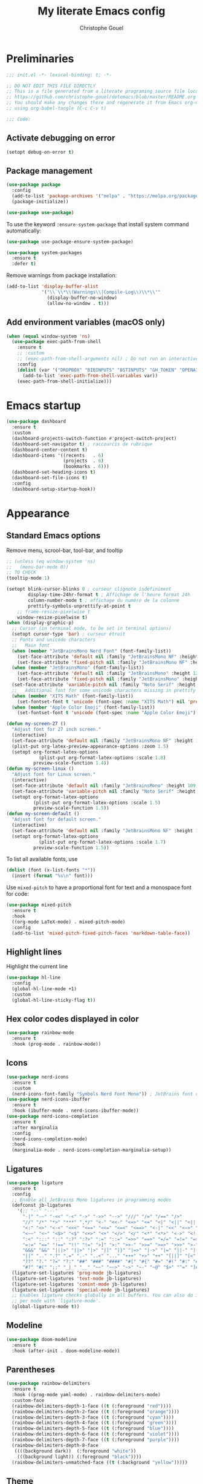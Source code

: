 #+title: My literate Emacs config
#+author: Christophe Gouel
#+email: christophe.gouel@inrae.fr
#+property: header-args:emacs-lisp :results silent :tangle init.el
#+startup: overview nolatexpreview

* Preliminaries

#+begin_src emacs-lisp
;;; init.el -*- lexical-binding: t; -*-

;; DO NOT EDIT THIS FILE DIRECTLY
;; This is a file generated from a literate programing source file located at
;; https://github.com/christophe-gouel/dotemacs/blob/master/README.org
;; You should make any changes there and regenerate it from Emacs org-mode
;; using org-babel-tangle (C-c C-v t)

;;; Code:
#+end_src

** Activate debugging on error

#+begin_src emacs-lisp
(setopt debug-on-error t)
#+end_src

** Package management

#+begin_src emacs-lisp
(use-package package
  :config
  (add-to-list 'package-archives '("melpa" . "https://melpa.org/packages/"))
  (package-initialize))

(use-package use-package)
#+end_src

To use the keyword =:ensure-system-package= that install system command automatically:

#+begin_src emacs-lisp
(use-package use-package-ensure-system-package)

(use-package system-packages
  :ensure t
  :defer t)
#+end_src

Remove warnings from package installation:
#+begin_src emacs-lisp
(add-to-list 'display-buffer-alist
             '("\\`\\*\\(Warnings\\|Compile-Log\\)\\*\\'"
               (display-buffer-no-window)
               (allow-no-window . t)))
#+end_src

** Add environment variables (macOS only)

#+begin_src emacs-lisp
(when (equal window-system 'ns)
  (use-package exec-path-from-shell
    :ensure t
    ;; :custom
    ;; (exec-path-from-shell-arguments nil) ; Do not run an interactive shell (faster)
    :config
    (dolist (var '("DROPBOX" "BIBINPUTS" "BSTINPUTS" "GH_TOKEN" "OPENAI_API_KEY" "ANTHROPIC_API_KEY" "OLLAMA_API_BASE"))
      (add-to-list 'exec-path-from-shell-variables var))
    (exec-path-from-shell-initialize)))
#+end_src

* Emacs startup

#+begin_src emacs-lisp
(use-package dashboard
  :ensure t
  :custom
  (dashboard-projects-switch-function #'project-switch-project)
  (dashboard-set-navigator t) ; raccourcis de rubrique
  (dashboard-center-content t)
  (dashboard-items '((recents   . 6)
                     (projects  . 6)
                     (bookmarks . 6)))
  (dashboard-set-heading-icons t)
  (dashboard-set-file-icons t)
  :config
  (dashboard-setup-startup-hook))
#+end_src

* Appearance
** Standard Emacs options

Remove menu, scrool-bar, tool-bar, and tooltip
#+begin_src emacs-lisp
;; (unless (eq window-system 'ns)
;;   (menu-bar-mode 0))
;; TO CHECK
(tooltip-mode 1)
#+end_src

#+begin_src emacs-lisp
(setopt blink-cursor-blinks 0 ; curseur clignote indéfiniment
        display-time-24hr-format t ; Affichage de l'heure format 24h
        column-number-mode t ; affichage du numéro de la colonne
        prettify-symbols-unprettify-at-point t
	;; frame-resize-pixelwise t
	window-resize-pixelwise t)
(when (display-graphic-p)
  ;; Cursor (in terminal mode, to be set in terminal options)
  (setopt cursor-type 'bar) ; curseur étroit
  ;; Fonts and unicode characters
  ;;   Main font
  (when (member "JetBrainsMono Nerd Font" (font-family-list))
    (set-face-attribute 'default nil :family "JetBrainsMono NF" :height 120)
    (set-face-attribute 'fixed-pitch nil :family "JetBrainsMono NF" :height 1.0))
  (when (member "JetBrainsMono" (font-family-list))
    (set-face-attribute 'default nil :family "JetBrainsMono" :height 120)
    (set-face-attribute 'fixed-pitch nil :family "JetBrainsMono" :height 1.0))
  (set-face-attribute 'variable-pitch nil :family "Noto Serif" :height 1.0)
  ;;   Additional font for some unicode characters missing in prettify symbols and for emojis
  (when (member "XITS Math" (font-family-list))
    (set-fontset-font t 'unicode (font-spec :name "XITS Math") nil 'prepend))
  (when (member "Apple Color Emoji" (font-family-list))
    (set-fontset-font t 'unicode (font-spec :name "Apple Color Emoji") nil 'append)))

(defun my-screen-27 ()
  "Adjust font for 27 inch screen."
  (interactive)
  (set-face-attribute 'default nil :family "JetBrainsMono NF" :height 140)
  (plist-put org-latex-preview-appearance-options :zoom 1.5)
  (setopt org-format-latex-options
            (plist-put org-format-latex-options :scale 1.8)
          preview-scale-function 1.4))
(defun my-screen-linux ()
  "Adjust font for Linux screen."
  (interactive)
  (set-face-attribute 'default nil :family "JetBrainsMono" :height 109)
  (set-face-attribute 'variable-pitch nil :family "Noto Serif" :height 1.5)
  (setopt org-format-latex-options
          (plist-put org-format-latex-options :scale 1.5)
          preview-scale-function 1.5))
(defun my-screen-default ()
  "Adjust font for default screen."
  (interactive)
  (set-face-attribute 'default nil :family "JetBrainsMono NF" :height 120)
  (setopt org-format-latex-options
            (plist-put org-format-latex-options :scale 1.7)
          preview-scale-function 1.5))
#+end_src

To list all available fonts, use
#+begin_src emacs-lisp :tangle no
(dolist (font (x-list-fonts "*"))
  (insert (format "%s\n" font)))
#+end_src

Use =mixed-pitch= to have a proportional font for text and a monospace font for code:

#+begin_src emacs-lisp
(use-package mixed-pitch
  :ensure t
  :hook
  ((org-mode LaTeX-mode) . mixed-pitch-mode)
  :config
  (add-to-list 'mixed-pitch-fixed-pitch-faces 'markdown-table-face))
#+end_src

** Highlight lines

Highlight the current line

#+begin_src emacs-lisp
(use-package hl-line
  :config
  (global-hl-line-mode +1)
  :custom
  (global-hl-line-sticky-flag t))
#+end_src

** Hex color codes displayed in color

#+begin_src emacs-lisp
(use-package rainbow-mode
  :ensure t
  :hook (prog-mode . rainbow-mode))
#+end_src

** Icons

#+begin_src emacs-lisp
(use-package nerd-icons
  :ensure t
  :custom
  (nerd-icons-font-family "Symbols Nerd Font Mono")) ; JetBrains font did not work well
(use-package nerd-icons-ibuffer
  :ensure t
  :hook (ibuffer-mode . nerd-icons-ibuffer-mode))
(use-package nerd-icons-completion
  :ensure t
  :after marginalia
  :config
  (nerd-icons-completion-mode)
  :hook
  (marginalia-mode . nerd-icons-completion-marginalia-setup))
#+end_src

** Ligatures

#+begin_src emacs-lisp
(use-package ligature
  :ensure t
  :config
  ;; Enable all JetBrains Mono ligatures in programming modes
  (defconst jb-ligatures
    '(;; "--" "---"
      "-|" "-~" "-<<" "-<" "->" "->>" "-->" "///" "/=" "/==" "/>"
      "//" "/*" "*>" "***" ",*/" "<-" "<<-" "<=>" "<=" "<|" "<||" "<|||" "<|>"
      "<:" "<>" "<-<" "<<<" "<==" "<<=" "<=<" "<==>" "<-|" "<<" "<~>" "<=|"
      "<~~" "<~" "<$>" "<$" "<+>" "<+" "</>" "</" "<*" "<*>" "<->" "<!--" ":>"
      ":<" ":::" "::" ":?" ":?>" ":=" "::=" "=>>" "==>" "=/=" "=!=" "=>" "==="
      "=:=" "==" "!==" "!!" "!=" ">]" ">:" ">>-" ">>=" ">=>" ">>>" ">-" ">="
      "&&&" "&&" "|||>" "||>" "|>" "|]" "|}" "|=>" "|->" "|=" "||-" "|-" "||="
      "||" ".." ".?" ".=" ".-" "..<" "..." "+++" "+>" "++" "[||]" "[<" "[|" "{|"
      "??" "?." "?=" "?:" "##" "###" "####" "#[" "#{" "#=" "#!" "#:" "#_(" "#_"
      "#?" "#(" ";;" "_|_" "__" "~~" "~~>" "~>" "~-" "~@" "$>" "^=" "]#"))
  (ligature-set-ligatures 'prog-mode jb-ligatures)
  (ligature-set-ligatures 'text-mode jb-ligatures)
  (ligature-set-ligatures 'comint-mode jb-ligatures)
  (ligature-set-ligatures 'special-mode jb-ligatures)
  ;; Enables ligature checks globally in all buffers. You can also do it
  ;; per mode with `ligature-mode'.
  (global-ligature-mode t))
#+end_src

** Modeline

#+begin_src emacs-lisp
(use-package doom-modeline
  :ensure t
  :hook (after-init . doom-modeline-mode))
#+end_src

** Parentheses

#+begin_src emacs-lisp
(use-package rainbow-delimiters
  :ensure t
  :hook ((prog-mode yaml-mode) . rainbow-delimiters-mode)
  :custom-face
  (rainbow-delimiters-depth-1-face ((t (:foreground "red"))))
  (rainbow-delimiters-depth-2-face ((t (:foreground "orange"))))
  (rainbow-delimiters-depth-3-face ((t (:foreground "cyan"))))
  (rainbow-delimiters-depth-4-face ((t (:foreground "green"))))
  (rainbow-delimiters-depth-5-face ((t (:foreground "blue"))))
  (rainbow-delimiters-depth-6-face ((t (:foreground "violet"))))
  (rainbow-delimiters-depth-7-face ((t (:foreground "purple"))))
  (rainbow-delimiters-depth-8-face
   ((((background dark))  (:foreground "white"))
    (((background light)) (:foreground "black"))))
  (rainbow-delimiters-unmatched-face ((t (:background "yellow")))))
#+end_src

** Theme

#+begin_src emacs-lisp
(setopt custom-safe-themes t) ; consider all themes as safe

(use-package modus-themes
  :init
  (load-theme 'modus-vivendi-deuteranopia)
  :custom
  (modus-themes-italic-constructs t)
  (modus-themes-bold-constructs t)
  (modus-themes-to-toggle
   '(modus-operandi-deuteranopia modus-vivendi-deuteranopia))
  ;; Remove the mode-line border
  (modus-themes-common-palette-overrides
   '((border-mode-line-active unspecified)
     (border-mode-line-inactive unspecified)))
  :bind
  ("S-<f5>" . modus-themes-toggle))
#+end_src

* Other Emacs settings and tools
** Auto-revert

#+begin_src emacs-lisp
(use-package autorevert
  :config
  (global-auto-revert-mode)
  :custom
  (global-auto-revert-ignore-modes '(pdf-view-mode doc-view-mode)) ; Avoid reverting pdf files while LaTeX compiles
  (auto-revert-verbose nil)) ; Prevent autorevert from generating messages
#+end_src

** Calc

#+begin_src emacs-lisp
(use-package casual-calc
  :ensure casual
  :after calc
  :bind (:map
         calc-mode-map
         ("C-o" . casual-calc-tmenu)
         :map
         calc-alg-map
         ("C-o" . casual-calc-tmenu)))
#+end_src

** Compilation

#+begin_src emacs-lisp
(use-package compile
  :bind (:map compilation-mode-map ("r" . recompile))
  :defer t
  :hook
  ;; Get proper coloring of compile buffers (does not seem to work under Windows, probably because cmd does not support ANSI colors)
  (compilation-filter . ansi-color-compilation-filter)
  :custom
  ;; compilation buffer automatically scrolls and stops at first error
  (compilation-scroll-output 'first-error))
#+end_src

** Customize interface

Prevent variable names from being unlispify:
#+begin_src emacs-lisp
(setopt custom-unlispify-tag-names nil)
#+end_src

** Dictionary

#+begin_src emacs-lisp
(use-package dictionary
  :defer t
  :custom
  (dictionary-server "dict.org"))
#+end_src

** Dired

#+begin_src emacs-lisp
(use-package dired
  :commands (dired dired-jump)
  :config
  ; macOS ls is not the standard ls so we substitute it by GNU ls
  (when (and (eq system-type 'darwin) (executable-find "gls"))
    (setopt insert-directory-program "gls"))
  (setq dired-compress-files-alist
   '(("\\.tar\\.gz\\'" . "tar -cf - %i | gzip -c9 > %o")
     ("\\.tar\\.bz2\\'" . "tar -cf - %i | bzip2 -c9 > %o")
     ("\\.tar\\.xz\\'" . "tar -cf - %i | xz -c9 > %o")
     ("\\.tar\\.zst\\'" . "tar -cf - %i | zstd -19 -o %o")
     ("\\.tar\\.lz\\'" . "tar -cf - %i | lzip -c9 > %o")
     ("\\.tar\\.lzo\\'" . "tar -cf - %i | lzop -c9 > %o")
     ("\\.zip\\'" . "zip %o -r -9 --filesync %i --exclude \\*/.DS_Store __MACOSX")
     ("\\.pax\\'" . "pax -wf %o %i")))
  (setq dired-guess-shell-alist-user
	'(("\\.gms\\'" "gams")))
  :custom
  (dired-listing-switches
     "-l --almost-all --human-readable --group-directories-first --no-group")
  (dired-compress-directory-default-suffix ".zip")
  (dired-compress-file-default-suffix ".zip")
  (dired-mouse-drag-files t)
  (dired-vc-rename-file t)
  :hook
  (dired-mode . (lambda ()
                  (dired-hide-details-mode)))
  (dired-mode . auto-revert-mode))
#+end_src

=dirvish= for a better =dired= experience

#+begin_src emacs-lisp
(use-package dirvish
  :ensure t
  :defer 2
  :init
  (dirvish-override-dired-mode)
  :custom
  (dirvish-quick-access-entries
   '(("h" "~/"                          "Home")
     ("d" "~/Downloads/"                "Downloads")))
  (dirvish-mode-line-format '(:left (vc-info) :right (index)))
  (dirvish-attributes           ; The order *MATTERS* for some attributes
   '(vc-state subtree-state nerd-icons collapse file-size file-time)
   dirvish-side-attributes
   '(vc-state nerd-icons collapse file-size))
  :bind
  (("C-x D" . dirvish)
   :map dirvish-mode-map               ; Dirvish inherits `dired-mode-map'
   (";"   . dired-up-directory)        ; So you can adjust `dired' bindings here
   ("?"   . dirvish-dispatch)          ; [?] a helpful cheatsheet
   ("a"   . dirvish-setup-menu)        ; [a]ttributes settings:`t' toggles mtime, `f' toggles fullframe, etc.
   ("f"   . dirvish-file-info-menu)    ; [f]ile info
   ("o"   . dirvish-quick-access)      ; [o]pen `dirvish-quick-access-entries'
   ("s"   . dirvish-quicksort)         ; [s]ort flie list
   ("r"   . dirvish-history-jump)      ; [r]ecent visited
   ("l"   . dirvish-ls-switches-menu)  ; [l]s command flags
   ("v"   . dirvish-vc-menu)           ; [v]ersion control commands
   ("*"   . dirvish-mark-menu)
   ("y"   . dirvish-yank-menu)
   ("N"   . dirvish-narrow)
   ("^"   . dirvish-history-last)
   ("TAB" . dirvish-subtree-toggle)
   ("M-f" . dirvish-history-go-forward)
   ("M-b" . dirvish-history-go-backward)
   ("M-e" . dirvish-emerge-menu)))
#+end_src

=diredfl= is for more font-locking in dired (e.g., file extensions):

#+begin_src emacs-lisp
(use-package diredfl
  :ensure t
  :hook
  (dired-mode . diredfl-mode))
#+end_src

** Ediff

Better default options for =ediff=:

#+begin_src emacs-lisp
(use-package ediff-wind
  :defer t
  :custom
  (ediff-split-window-function 'split-window-horizontally)
  (ediff-window-setup-function 'ediff-setup-windows-plain))
#+end_src

** Encoding

Set up encoding to Unicode
#+begin_src emacs-lisp
(set-language-environment "UTF-8")
(prefer-coding-system       'utf-8)
(set-selection-coding-system 'utf-8)
(set-default-coding-systems 'utf-8)
(set-terminal-coding-system 'utf-8)
(set-keyboard-coding-system 'utf-8)
(setopt default-buffer-file-coding-system 'utf-8-unix
        x-select-request-type '(UTF8_STRING COMPOUND_TEXT TEXT STRING))
(if (equal system-type 'windows-nt)    ;; MS Windows clipboard is UTF-16LE
    (set-clipboard-coding-system 'utf-16le-dos))
#+end_src

** Expand region

#+begin_src emacs-lisp
(use-package expand-region
  :ensure t
  :bind ("C-!" . er/expand-region))
#+end_src

** Grep and friends

The =find= program included with Windows is not POSIX-compatible, so we need to use a different =find=. Since we cannot always change the PATH on all Windows computers, it is better to use the =find= provided by Git for Windows, which is always needed anyway.

#+begin_src emacs-lisp
(use-package grep
  :defer t
  :custom
  (grep-use-headings t)
  :config
  (if (equal system-type 'windows-nt)
      (setopt find-program "\"C:\\Program Files\\Git\\usr\\bin\\find.exe\"")))
#+end_src

=wgrep= to make grep buffers editable:

#+begin_src emacs-lisp
(use-package wgrep
  :ensure t
  :bind (:map grep-mode-map ("e" . wgrep-change-to-wgrep-mode)))
#+end_src

=ripgrep= package needed to have a proper interface for =ripgrep=.

It should also be possible to directly substitute =grep= by =ripgrep= as explained in [[https://stegosaurusdormant.com/emacs-ripgrep/]].

#+begin_src emacs-lisp
(use-package ripgrep
  :ensure t
  :bind
  ("C-c f" . my-ripgrep-in-same-extension)
  :config
  (defun my-ripgrep-in-same-extension (expression)
    "Search for EXPRESSION in files with the same extension as the
current buffer within the project or the current directory if not in a project."
    (interactive
     (list
      (read-from-minibuffer "Ripgrep search for: " (thing-at-point 'symbol))))
    (let* ((extension (file-name-extension (buffer-file-name)))
           (glob (if extension (concat "*." extension) "*"))
           ;; Check if we are inside a project. If not, use `nil`.
           (project (if (ignore-errors (project-current)) (project-current) nil))
           ;; Use project root if in a project, otherwise use `default-directory`.
           (root (if project (project-root project) default-directory)))
      (ripgrep-regexp expression
                    root
                    (list (format "-g %s" glob)))))
    :ensure-system-package rg)
#+end_src

** ibuffer

Gather buffers per project in =ibuffer= using =ibuffer-project=.

#+begin_src emacs-lisp
(use-package ibuffer-project
  :ensure t
  :hook
  (ibuffer .
	   (lambda ()
	     (setopt ibuffer-filter-groups (ibuffer-project-generate-filter-groups))
	     (unless (eq ibuffer-sorting-mode 'project-file-relative)
	       (ibuffer-do-sort-by-project-file-relative)))))
#+end_src

** imenu

#+begin_src emacs-lisp
(use-package imenu
  :defer t
  :custom
  (imenu-auto-rescan t))
#+end_src

Show imenu in a separate buffer with =imenu-list=:

#+begin_src emacs-lisp
(use-package imenu-list
  :ensure t
  :bind
  (("C-c =" . imenu-list-smart-toggle)
   :map imenu-list-major-mode-map
   ("M-<return>" . my-imenu-list-goto-entry))
  :custom
  (imenu-list-focus-after-activation t)
  (imenu-list-position 'right)
  :config
  (defun my-imenu-list-goto-entry ()
    "Goto entry and exit imenu"
    (interactive)
    (imenu-list-goto-entry)
    (imenu-list-smart-toggle)))
#+end_src

** isearch

#+begin_src emacs-lisp
(use-package isearch
  :defer t
  :custom
  ;; Display a counter of the matches
  (isearch-lazy-count t)
  (lazy-count-prefix-format "(%s/%s) ")
  ;; Make regular Isearch interpret the empty space as a regular expression that
  ;; matches any character between the words you give it.
  (search-whitespace-regexp ".*?"))
#+end_src

** Minibuffers

#+begin_src emacs-lisp
(use-package minibuffer
  :custom
  ;; Better completion defaults (to activate if not using a minibuffer completion framework)
  ;; (completion-auto-help 'always)
  ;; (completion-auto-select 'second-tab)
  ;; (completions-format 'one-column)
  ;; (completions-max-height 20)
  ;; (minibuffer-visible-completions t) ; allows to navigate in the minibuffer using arrow keys
  (read-file-name-completion-ignore-case t))
#+end_src

** Outline (minor) mode

#+begin_src emacs-lisp
(use-package outline
  :hook ((prog-mode text-mode) . outline-minor-mode)
  :custom
  (outline-minor-mode-use-buttons 'in-margins) ; add in-margin buttons to fold/unfold
  :config
  (unbind-key "RET" outline-overlay-button-map)
  :bind (:map outline-minor-mode-map
	      ([C-tab] . outline-cycle)
	      ([S-tab] . outline-cycle-buffer)
	      ([backtab] . outline-cycle-buffer)))
#+end_src

Use =bicycle= to easily cycle visibility in outline minor mode (à la =orgmode=).

#+begin_src emacs-lisp :tangle no
(use-package bicycle
  :ensure t
  :after outline
  :bind (:map outline-minor-mode-map
	      ([C-tab] . bicycle-cycle)
	      ([S-tab] . my-bibycle-cycle-global)
	      ([backtab] . my-bibycle-cycle-global))
  :config
  ;; bicycle-cycle-global should not be used in org-mode, hence this function
  (defun my-bibycle-cycle-global ()
    (interactive)
    (if (derived-mode-p 'org-mode)
        (org-cycle-global)
      (bicycle-cycle-global))))
#+end_src

Use =outline-minor-faces= to use a special face for outline sections.

#+begin_src emacs-lisp
(use-package outline-minor-faces
  :ensure t
  :after outline
  :hook
  (outline-minor-mode . outline-minor-faces-mode))
#+end_src

** Other Emacs settings

#+begin_src emacs-lisp
(setopt show-paren-mode t ; coupler les parenthèses
        auth-sources '("~/.authinfo") ; Define file that stores secrets
        backup-directory-alist '(("." . "~/.emacs.d/backup"))
        default-major-mode 'text-mode ; mode par défaut
        delete-by-moving-to-trash t ; Sent deleted files to trash
        comment-column 0 ; Prevent indentation of lines starting with one comment
        jit-lock-chunk-size 50000 ; Number of characters used for fontification
        ;; set large file threshold at 100 megabytes
        large-file-warning-threshold 100000000
        ring-bell-function 'ignore ; disable the bell (useful for macOS)
        mouse-yank-at-point t     ; coller avec la souris
        case-fold-search t       ; recherche sans égard à la casse
	enable-recursive-minibuffers t
	help-window-select t) ; Jump to help window when it opens
(delete-selection-mode t)               ; entrée efface texte sélectionné
(fset 'yes-or-no-p 'y-or-n-p)           ; Replace yes or no with y or n
(auto-compression-mode t)
#+end_src

** Personal information

#+begin_src emacs-lisp
(setopt user-full-name "Christophe Gouel"
        user-mail-address "christophe.gouel@inrae.fr")
#+end_src

** PDF viewers

#+begin_src emacs-lisp
(use-package doc-view
  :if (display-graphic-p)
  :defer t
  :custom
  (doc-view-ghostscript-program (executable-find "rungs")))
#+end_src

#+begin_src emacs-lisp
(use-package pdf-tools
  :ensure t
  :if (display-graphic-p)
  :mode  ("\\.pdf\\'" . pdf-view-mode)
  :bind (:map pdf-view-mode-map
	      ("C-s" . isearch-forward))
  :custom
  (pdf-view-display-size 'fit-page)
  (pdf-view-selection-style 'glyph)
  :config
  (pdf-tools-install)
  (require 'org-latex-preview))
#+end_src

** Proced

#+begin_src emacs-lisp
(use-package proced
  :defer t
  :custom
  (proced-enable-color-flag t))
#+end_src

** Prog and text modes

#+begin_src emacs-lisp
(use-package prog-mode
  :defer t
  :hook
  (prog-mode . (lambda() (setq-local show-trailing-whitespace t)))
  (prog-mode . (lambda () (display-fill-column-indicator-mode)))
  (prog-mode .
    (lambda() (add-to-list 'write-file-functions 'delete-trailing-whitespace)))
  ;; Make URLs in comments clickable
  (prog-mode . goto-address-prog-mode))

(use-package text-mode
  :defer t
  :hook
  (text-mode . (lambda() (setq-local show-trailing-whitespace t)))
  (text-mode . prettify-symbols-mode)
  :custom
  (sentence-end-double-space nil))
#+end_src

** Projects

#+begin_src emacs-lisp
(use-package project
  :defer t
  :custom
  ;; Prefix the compilation buffer by the project name
  (project-compilation-buffer-name-function #'project-prefixed-buffer-name))
#+end_src

** Recent files

#+begin_src emacs-lisp
(use-package recentf
  :custom
  (recentf-auto-cleanup 'never) ;; disable to avoid recentf from scanning remote files through tramp
  (recentf-max-saved-items 100))
#+end_src

** Registers

#+begin_src emacs-lisp
(set-register ?b '(file . "~/Inrae EcoPub Dropbox/Christophe Gouel/Bibliography/Bibtex/References.bib"))
(set-register ?d '(file . "~/Downloads"))
(set-register ?e '(file . "~/.emacs.d"))
(set-register ?r '(file . "~/Inrae EcoPub Dropbox/Christophe Gouel/dropbox_projects/Review"))
#+end_src

** Scratch buffer

#+begin_src emacs-lisp
(setopt initial-scratch-message nil)
#+end_src

** Scrolling

#+begin_src emacs-lisp
(setopt
  ;; pixel-scroll-precision-mode seems to be causing my scrolling pbs
  ;; pixel-scroll-precision-mode t
  ;; TEMP
  ;; Scroll step if the pointer moves outside view
  ;; scroll-step 1
  ;; Marker distance from center (don't jump to center).
  scroll-conservatively 101
  ;; Start scrolling when marker scroll-margin from top/bottom
  scroll-margin 6
  ;; Try to keep screen position when PgDn/PgUp.
  scroll-preserve-screen-position 1)
#+end_src

** Server

#+begin_src emacs-lisp
(use-package server
  :defer 1
  :config
  (when (and (display-graphic-p) (not (server-running-p)))
    (server-start)))
#+end_src

** Tramp

#+begin_src emacs-lisp
(setopt tramp-ssh-controlmaster-options
	(concat
	 "-o ControlPath=/tmp/ssh-ControlPath-%%r@%%h:%%p "
	 "-o ControlMaster=auto -o ControlPersist=yes")
	tramp-verbose 3)
(when (equal system-type 'windows-nt)
    (setopt tramp-default-method "plink"))
#+end_src

** Windows management

#+begin_src emacs-lisp
(use-package windmove
  :config
  (windmove-default-keybindings))
#+end_src

** xwidget

#+begin_src emacs-lisp
(use-package xwidget
  :defer t
  :config
  (defun my-open-chatgpt ()
    "Open ChatGPT in xwidget."
    (interactive)
    (xwidget-webkit-browse-url "https://chatgpt.com")))
#+end_src

* Keys
** Custom keybindings

#+begin_src emacs-lisp
;; Remove a bug appearing on Linux GTK and preventing the use of S-space (https://lists.gnu.org/archive/html/bug-gnu-emacs/2021-07/msg00071.html)
(when (equal window-system 'pgtk)
  (setopt pgtk-use-im-context-on-new-connection nil))
(keymap-global-set "C-x C-b" 'ibuffer)
(keymap-global-set "C-<apps>" 'menu-bar-mode) ; for Windows
(keymap-global-set "C-<menu>" 'menu-bar-mode) ; For Linux
(keymap-global-set "<f5>" 'revert-buffer)
;; Replace upcase-word, downcase-word, and capitalize-word by DWIM versions
(keymap-global-set "M-u" 'upcase-dwim)
(keymap-global-set "M-l" 'downcase-dwim)
(keymap-global-set "M-c" 'capitalize-dwim)
;; Unbind "C-z" that minimizes emacs
(global-unset-key (kbd "C-z"))
#+end_src

MacOS specific keybindings

#+begin_src emacs-lisp
(when (equal system-type 'darwin)
  (setopt
   mac-command-modifier 'meta
   mac-function-modifier 'control
   mac-option-modifier 'meta
   mac-right-option-modifier 'none)
  (keymap-global-set "<home>" 'move-beginning-of-line)
  (keymap-global-set "<end>" 'move-end-of-line)
  ;; (keymap-global-set "§" (lambda () (interactive) (insert "-")))
  ;; (keymap-global-set "M-é" (lambda () (interactive) (insert "~")))
  ;; (keymap-global-set "M-\"" (lambda () (interactive) (insert "#")))
  ;; (keymap-global-set "M-'" (lambda () (interactive) (insert "{")))
  ;; (keymap-global-set "M-(" (lambda () (interactive) (insert "[")))
  ;; (keymap-global-set "M-§" (lambda () (interactive) (insert "|")))
  ;; (keymap-global-set "M-è" (lambda () (interactive) (insert "`")))
  ;; (keymap-global-set "M-!" (lambda () (interactive) (insert "\\")))
  ;; (keymap-global-set "M-à" (lambda () (interactive) (insert "@")))
  ;; (keymap-global-set "M-)" (lambda () (interactive) (insert "]")))
  ;; (keymap-global-set "M--" (lambda () (interactive) (insert "}")))
  ;; (keymap-global-set "M-e" (lambda () (interactive) (insert "€")))
  )
#+end_src

** Keycast

=keycast= displays the Emacs command name corresponding to keybindings.

#+begin_src emacs-lisp
(use-package keycast
  :ensure t
  :defer t)
#+end_src

** Parentheses

#+begin_src emacs-lisp
(use-package elec-pair
  :config
  (electric-pair-mode))
#+end_src

#+begin_src emacs-lisp :tangle no
(use-package smartparens
  :ensure smartparens  ;; install the package
  :hook (prog-mode markdown-mode yaml-mode)
  :config
  ;; load default config
  (require 'smartparens-config))
#+end_src

** Which-keys

#+begin_src emacs-lisp
(use-package which-key
  :custom
  (which-key-sort-uppercase-first nil)
  (max-mini-window-height 15)
  :hook
  (after-init . which-key-mode))
#+end_src

* Auto-completion
** Prescient

#+begin_src emacs-lisp
(use-package prescient
  :ensure t
  :config
  (prescient-persist-mode))
#+end_src

** Company

#+begin_src emacs-lisp
(use-package company
  :ensure t
  :hook
  (after-init . global-company-mode)
  ;; (prog-mode . (lambda ()
  ;; 		 (setq-local company-backends
  ;; 			     '(company-capf
  ;; 			       company-files
  ;; 			       company-math-symbols-unicode
  ;; 			       (company-dabbrev-code company-keywords)
  ;; 			       company-dabbrev
  ;; 			       :with
  ;; 			       company-yasnippet))))
  (text-mode . (lambda ()
		 (setq-local company-backends
			     '(company-capf
			       company-files
			       company-latex-commands
			       company-math-symbols-latex
			       ;; company-ispell
			       (company-dabbrev-code company-keywords)
			       company-dabbrev
			       ;; :with
			       company-yasnippet))))
  (TeX-mode . (lambda ()
		(setq-local company-backends
			    '(company-capf
			      company-files
			      company-reftex-labels
			      company-reftex-citations
			      company-math-symbols-latex
			      company-latex-commands
			      company-ispell
			      (company-dabbrev-code company-keywords)
			      company-dabbrev
			      ;; :with
			      company-yasnippet))))
  :custom
  (company-show-quick-access t)
  (company-idle-delay 0.2)
  (company-backends '(company-capf
		      company-files
		      (company-dabbrev-code company-keywords)
		      company-dabbrev
		      ;; :with
		      company-yasnippet))
  ;; company configuration from
  ;; <https://github.com/radian-software/radian/blob/develop/emacs/radian.el>
  :bind (;; Replace `completion-at-point' and `complete-symbol' with
         ;; `company-manual-begin'. You might think this could be put
         ;; in the `:bind*' declaration below, but it seems that
         ;; `bind-key*' does not work with remappings.
         ;; ([remap completion-at-point] . company-manual-begin)
         ;; ([remap complete-symbol] . company-manual-begin)

	 ("C-c y" . company-yasnippet)

         ;; The following are keybindings that take effect whenever
         ;; the completions menu is visible, even if the user has not
         ;; explicitly interacted with Company.

         :map company-active-map

         ;; Make TAB always complete the current selection. Note that
         ;; <tab> is for windowed Emacs and TAB is for terminal Emacs.
         ("<tab>" . company-complete-selection)
         ("TAB" . company-complete-selection)

         ;; Prevent SPC from ever triggering a completion.
         ("SPC" . nil)

         ;; The following are keybindings that only take effect if the
         ;; user has explicitly interacted with Company.

         :map company-active-map
         :filter (company-explicit-action-p)

         ;; Make RET trigger a completion if and only if the user has
         ;; explicitly interacted with Company. Note that <return> is
         ;; for windowed Emacs and RET is for terminal Emacs.
         ("<return>" . company-complete-selection)
         ("RET" . company-complete-selection)))

(use-package company-math
  :ensure t
  :custom
  (company-math-allow-latex-symbols-in-faces t)) ; use LaTeX symbols everywhere (avoid unicode symbols to dominate outside LaTeX mode)

(use-package company-reftex
  :ensure t)

(use-package company-jedi
  :ensure t)
#+end_src

Use =company-box= for a better position of the autocompletion when using copilot.
#+begin_src emacs-lisp
(use-package company-box
  :ensure t
  :hook (company-mode . company-box-mode)
  :custom
  (company-box-doc-enable nil))
#+end_src

#+begin_src emacs-lisp
(use-package company-prescient
  :ensure t
  :config
  (company-prescient-mode))
#+end_src

** Vertico and friends (orderless, marginalia, consult)
*** Vertico

#+begin_src emacs-lisp
(use-package vertico
  :ensure t
  :init
  (vertico-mode)
  (vertico-multiform-mode)
  :custom
  (vertico-multiform-categories
   '(;; Commands that are displayed in separate buffers
     (consult-flymake-error buffer)
     (consult-grep buffer)
     (consult-location buffer)
     (consult-xref buffer)
     (imenu buffer)
     (org-heading buffer)
     ;; Standard vertico in minibuffer
     (consult-isearch-history)
     (kill-ring)
     ;; The rest in postframe in the center of the screen
     (t posframe)))
  (vertico-multiform-commands
   '(;; Standard vertico in minibuffer
     (flyspell-correct-at-point)))
  :bind
  (:map vertico-map
	("<next>"  . vertico-scroll-up)
	("<prior>" . vertico-scroll-down)))
#+end_src

Use =vertico-postframe= to use a postframe for mini-buffer interactions. The postframe is located in the center of the screen, where the eyes tend to focus.

#+begin_src emacs-lisp
(use-package vertico-posframe
  :ensure t)
#+end_src

Use =vertico-directory= to press =DEL= to jump back one directory instead of one character

#+begin_src emacs-lisp
(use-package vertico-directory
  :after vertico
  :ensure nil
  :bind
  (:map vertico-map	("DEL" . vertico-directory-delete-char)))
#+end_src

#+begin_src emacs-lisp
(use-package vertico-prescient
  :ensure t
  :after vertico
  :init
  (vertico-prescient-mode))
#+end_src

*** =Orderless= for more flexible completion style

#+begin_src emacs-lisp
(use-package orderless
  :ensure t
  :custom
  (completion-styles '(orderless basic)))
#+end_src

*** Marginalia

#+begin_src emacs-lisp
(use-package marginalia
  :ensure t
  :init
  (marginalia-mode))
#+end_src

*** Consult

#+begin_src emacs-lisp
(use-package consult
  :ensure t
  :config
  ;; Consult thing at point
  (consult-customize
   consult-line
   :add-history (seq-some #'thing-at-point '(region symbol)))
  (defalias 'consult-line-thing-at-point 'consult-line)
  (consult-customize
   consult-line-thing-at-point
   :initial (thing-at-point 'symbol))
  (consult-customize
   consult-line-multi
   :add-history (seq-some #'thing-at-point '(region symbol)))
  (defalias 'consult-line-multi-thing-at-point 'consult-line-multi)
  (consult-customize
   consult-line-multi-thing-at-point
   :initial (thing-at-point 'symbol))
  ;; Disable preview for commands that can be slow
  (consult-customize
   consult--source-bookmark consult--source-file-register
   consult--source-recent-file consult--source-project-recent-file
   :preview-key "M-.")  :bind
  (;; C-x bindings in `ctl-x-map'
   ("C-x b" . consult-buffer)
   ("C-x 4 b" . consult-buffer-other-window)
   ("C-x 5 b" . consult-buffer-other-frame)
   ("C-x r b" . consult-bookmark)
   ;; M-s bindings in `search-map'
   ("M-s g" . consult-grep)
   ("M-s G" . consult-git-grep)
   ("M-s r" . consult-ripgrep)
   ("M-s l" . consult-line)
   ("M-s L" . consult-line-multi)
   ("M-s s" . consult-line-thing-at-point)
   ("M-s S" . consult-line-multi-thing-at-point)
   ;; M-g bindings in `goto-map'
   ("M-s d" . consult-find)
   ("M-g f" . consult-flymake)
   ("M-g g" . consult-goto-line)
   ("M-g i" . consult-imenu)
   ("M-g I" . consult-imenu-multi)
   ("M-g o" . consult-outline)
   ("M-s k" . consult-keep-lines)
   ("M-s u" . consult-focus-lines)
   ;; Other custom bindings
   ("M-#"   . consult-register)
   ("M-y"   . consult-yank-pop)
   :map isearch-mode-map
   ("M-p"   . consult-isearch-history)
   ("M-s l" . consult-line)
   ("M-s L" . consult-line-multi)
   :map comint-mode-map
   ("M-p"   . consult-history))
  :custom
  ;; Remove registers from sources to avoid trigerring previews for Tramp
  (consult-buffer-sources
   '(consult--source-hidden-buffer consult--source-modified-buffer
				   consult--source-buffer
				   consult--source-recent-file
				   consult--source-bookmark
				   consult--source-project-buffer-hidden
				   consult--source-project-recent-file-hidden
				   consult--source-project-root-hidden))
  (xref-show-xrefs-function #'consult-xref)
  (xref-show-definitions-function #'consult-xref))
#+end_src

*** Embark

Basic configuration, to check after some time
#+begin_src emacs-lisp
(use-package embark
  :ensure t

  :bind
  (("C-." . embark-act)         ;; pick some comfortable binding
   ("C-;" . embark-dwim)        ;; good alternative: M-.
   ("C-h B" . embark-bindings)) ;; alternative for `describe-bindings'

  :init

  ;; Optionally replace the key help with a completing-read interface
  (setq prefix-help-command #'embark-prefix-help-command)

  ;; Show the Embark target at point via Eldoc. You may adjust the
  ;; Eldoc strategy, if you want to see the documentation from
  ;; multiple providers. Beware that using this can be a little
  ;; jarring since the message shown in the minibuffer can be more
  ;; than one line, causing the modeline to move up and down:

  ;; (add-hook 'eldoc-documentation-functions #'embark-eldoc-first-target)
  ;; (setq eldoc-documentation-strategy #'eldoc-documentation-compose-eagerly)

  :config

  ;; Hide the mode line of the Embark live/completions buffers
  (add-to-list 'display-buffer-alist
               '("\\`\\*Embark Collect \\(Live\\|Completions\\)\\*"
                 nil
                 (window-parameters (mode-line-format . none)))))

;; Consult users will also want the embark-consult package.
(use-package embark-consult
  :ensure t ; only need to install it, embark loads it after consult if found
  :hook
  (embark-collect-mode . consult-preview-at-point-mode))
#+end_src

* Git

#+begin_src emacs-lisp
(setopt vc-handled-backends '(Git SVN))
#+end_src

#+begin_src emacs-lisp
(use-package magit
  :ensure t
  :init
  ;; this binds `magit-project-status' to `project-prefix-map' when project.el is loaded.
  (require 'magit-extras)
  :bind
  (:prefix-map my-magit-prefix-map
   :prefix-docstring "Magit prefix map"
   :prefix "C-c g"
   ("b" . magit-branch)
   ("c" . magit-commit)
   ("C" . magit-clone)
   ("d" . magit-dispatch)
   ("f" . magit-file-dispatch)
   ("F" . magit-pull)
   ("g" . magit-status)
   ("i" . magit-init)
   ("l" . magit-log)
   ("P" . magit-push)
   ("r" . magit-run)
   ("s" . magit-git-command) ; s for shell
   ("S" . magit-git-command-topdir))
  :custom
  (magit-diff-refine-hunk (quote all))
  (magit-format-file-function #'magit-format-file-nerd-icons)
  (magit-view-git-manual-method 'man)	; Allow to view Git man pages inside Emacs
  :config
  ; Do not diff when committing
  (remove-hook 'server-switch-hook 'magit-commit-diff)
  (remove-hook 'with-editor-filter-visit-hook 'magit-commit-diff))
#+end_src

=magit-delta= allows to have syntax highlighting in magit diffs.

#+begin_src emacs-lisp
(use-package magit-delta
  :ensure t
  :hook (magit-mode . magit-delta-mode)
  :ensure-system-package (delta . git-delta))
#+end_src

=diff-hl= displays indications about git status in the gutters.

#+begin_src emacs-lisp
(use-package diff-hl
  :defer t
  :after magit
  :hook
  (prog-mode . diff-hl-mode)
  (latex-mode . diff-hl-mode)
  (dired-mode . diff-hl-dired-mode)
  (magit-post-refresh . diff-hl-magit-post-refresh))
#+end_src

Support for syntax highlighting of Git configuration files

#+begin_src emacs-lisp
(use-package git-modes
  :ensure t
  :mode ("/.dockerignore\\'" . gitignore-mode)) ; works also with other ignore files
#+end_src

#+begin_src emacs-lisp :tangle no
(use-package forge
  :after magit
  :ensure t)
#+end_src

* Shells
** LLM

#+begin_src emacs-lisp
(use-package chatgpt-shell
  :ensure t
  :config
  (defun chatgpt-shell-document-dwim ()
    "Document code using ChatGPT, with or without an active region."
    (interactive)
    (unless (region-active-p)
      (mark-defun))
    (let* ((region (chatgpt-shell--region))
           (query (map-elt region :text))
           (context nil))
      (chatgpt-shell-request-and-insert-merged-response
       :system-prompt "You are an expert programmer who writes clear, concise documentation.
Analyze the following code and provide a comprehensive documentation comment
that explains:
- Purpose of the code
- Input parameters
- Return values
- Key logic and functionality
- Any important notes or considerations

Provide documentation in the style of the specific programming language.
Output just the documented code any introduction, code changes, or conclusion.
If the original code was indented, preserve the same amount of spacing in your response:"
       :query query
       :context context
       :remove-block-markers t
       :region region
       :on-iterate (lambda (output)
                     (set-mark (map-elt region :end))
                     (goto-char (map-elt region :start))
                     (insert output "\n")
                     (chatgpt-shell-quick-insert
                      (append context
                              (list (cons query output))))))))
  (defun chatgpt-shell-copy-edit-paragraph-or-region ()
    "Copy edit text from region or current paragraph using ChatGPT.

This function uses the existing proofreading capability but adjusts the prompt for copy-editing tasks targeted at academic publications in economics."
    (interactive)
    (let ((chatgpt-shell-prompt-header-proofread-region
           "Please help me copy edit the following text. Reorganize sentences for better flow and clarity without altering the original meaning.
The aim of this text is for academic publication in the field of economics.
Detect the language of the text and respect it in your output.
If the text is in English, assume that it is in American English, unless indicated otherwise.
Only output the copy-edited text without any introductory, concluding comments, or explanations.
Preserve the original formatting, coding, any special characters, comments, and indentation in your response.
Avoid using unicode for en dashes and em dashes, using '--' and '---' respectively.
Never replace a backslash followed by a percentage sign with just a percentage sign."))
      ;; Call the original proofreading function with the adjusted prompt
      (chatgpt-shell-proofread-paragraph-or-region)))
  :bind
  (:prefix-map my-chatgpt-shell-prefix-map
	       :prefix-docstring "ChatGPT Shell commands"
	       :prefix "C-c j"
	       ("a" . chatgpt-shell-prompt)	; a for ask
	       ("c" . chatgpt-shell-prompt-compose)
	       ("d" . chatgpt-shell-document-dwim)
	       ("e" . chatgpt-shell-copy-edit-paragraph-or-region)
	       ("i" . chatgpt-shell-quick-insert)
	       ("j" . chatgpt-shell)		; j so that it is quick to call after the prefix key
	       ("p" . chatgpt-shell-proofread-paragraph-or-region)
	       ("r" . chatgpt-shell-refactor-code)
	       ("s" . chatgpt-shell-swap-model)
	       ("x" . chatgpt-shell-describe-code)	; x for eXplain
	       (:map chatgpt-shell-mode-map
		     ("C-c C-b" . chatgpt-shell-copy-block-at-point)
		     :map chatgpt-shell-prompt-compose-view-mode-map
		     ("w" . chatgpt-shell-copy-block-at-point)))
  :custom
  ;; Anthropic
  (chatgpt-shell-anthropic-key
   (auth-source-pick-first-password :host "api.anthropic.com"))
  ;; Deepseek
  (chatgpt-shell-deepseek-key
   (auth-source-pick-first-password :host "api.deepseek.com"))
  ;; OpenAI
  (chatgpt-shell-openai-key
   (auth-source-pick-first-password :host "api.openai.com"))
  ;; Other options
  (chatgpt-shell-model-version "gpt-4.1")
  (chatgpt-shell-prompt-header-proofread-region
   "Please help me proofread the following text and only reply with fixed text.
Detect first the language of the text and respect it in the output.
If the text is in English, assume that it is in American English except if there are indications that it is otherwise.
Output just the proofread text without any intro, comments, or explanations.
Preserve in your response the original code formatting, including indentation, comments, and any special characters.
Do not use unicode for en dashes and em dashes, but use '--' and '---'.
Never replace a backslash followed by a percentage sign by a percentage sign only.")
  (chatgpt-shell-render-latex t)
  :ensure-system-package curl)

(use-package gptel
  :ensure t
  :bind
  (("C-c RET"        . gptel-send)
   ("C-c C-<return>" . gptel-send))
  ;; :custom
  ;; (gptel-use-curl nil)
  :config
  (add-to-list 'gptel-directives
	       '(academic . "You are an editor specialized in academic paper in economics. You are here to help me generate the best text for my academic articles. I will provide you texts and I would like you to review them for any spelling, grammar, or punctuation errors. Do not stop at simple proofreading, if it is useful, propose to refine the content's structure, style, and clarity. Once you have finished editing the text, provide me with any necessary corrections or suggestions for improving the text. Please respect any LaTeX, org, or markdown command. Avoid passive form."))
  (add-to-list 'gptel-directives
	       '(mathematics . "Solve this mathematical formula. Just output the solution in LaTeX without giving any explanation.")))
#+end_src

#+begin_src emacs-lisp
(use-package aidermacs
  :ensure t
  :defer t
  :config
  (unless (equal system-type 'windows-nt)
    (setopt aidermacs-backend 'vterm))
  :custom
  (aidermacs-use-architect-mode t)
  (aidermacs-default-model "sonnet")
  :bind (("C-c a" . aidermacs-transient-menu)))
#+end_src

** eshell

#+begin_src emacs-lisp
(use-package eshell-git-prompt
  :ensure t
  :defer 2
  :config
  (eshell-git-prompt-use-theme 'robbyrussell))
#+end_src

** Other shells

#+begin_src emacs-lisp
(use-package comint
  :defer t
  :custom
  (comint-scroll-to-bottom-on-input 'this)
  (comint-scroll-to-bottom-on-output t)
  (comint-move-point-for-output t))
#+end_src

#+begin_src emacs-lisp
(use-package shell
  :defer t
  :hook
  (shell-mode . (lambda ()
		  (face-remap-set-base 'comint-highlight-prompt :inherit nil))))
#+end_src

#+begin_src emacs-lisp
(unless (eq system-type 'windows-nt)
  (use-package vterm
    :ensure t
    :defer t))
#+end_src

=envrc= to have Emacs load =direnv= per project.

#+begin_src emacs-lisp
(use-package envrc
  :ensure t
  :hook (after-init . envrc-global-mode))
#+end_src

* Text
** BibTeX

#+begin_src emacs-lisp
(use-package citar
  :ensure t
  :after (org nerd-icons)
  :hook
  (markdown-mode . citar-capf-setup)
  (org-mode . citar-capf-setup)
  :config
  ;; Configuration to use nerd-icons in citar
  (defvar citar-indicator-files-icons
    (citar-indicator-create
     :symbol (nerd-icons-faicon
              "nf-fa-file_o"
              :face 'nerd-icons-green
              :v-adjust -0.1)
     :function #'citar-has-files
     :padding "  " ; need this because the default padding is too low for these icons
     :tag "has:files"))
  (defvar citar-indicator-links-icons
    (citar-indicator-create
     :symbol (nerd-icons-faicon
              "nf-fa-link"
              :face 'nerd-icons-orange
              :v-adjust 0.01)
     :function #'citar-has-links
     :padding "  "
     :tag "has:links"))
  (defvar citar-indicator-notes-icons
    (citar-indicator-create
     :symbol (nerd-icons-codicon
              "nf-cod-note"
              :face 'nerd-icons-blue
              :v-adjust -0.3)
     :function #'citar-has-notes
     :padding "    "
     :tag "has:notes"))
  (defvar citar-indicator-cited-icons
    (citar-indicator-create
     :symbol (nerd-icons-faicon
              "nf-fa-circle_o"
              :face 'nerd-icon-green)
     :function #'citar-is-cited
     :padding "  "
     :tag "is:cited"))
  (setopt citar-indicators
	  (list citar-indicator-files-icons
		citar-indicator-links-icons
		citar-indicator-notes-icons
		citar-indicator-cited-icons))
  (defmacro citar-with-other-window (&rest body)
    "Execute BODY with find-file temporarily redirected to find-file-other-window."
    `(progn
       (advice-add 'find-file :override
                   (lambda (filename &optional wildcards)
                     (find-file-other-window filename wildcards))
                   '((name . citar-other-window-advice)))
       (unwind-protect
           (progn ,@body)
	 (advice-remove 'find-file 'citar-other-window-advice))))
  (defun citar-open-files-other-window ()
    "Open files associated with the selected citation keys in other window.
This is similar to `citar-open-files' but displays the files in another window."
    (interactive)
    (citar-with-other-window
     (call-interactively #'citar-open-files)))
  (defun citar-open-other-window ()
    "Open selection with citar in other window.
This is similar to `citar-open' but displays files in another window."
    (interactive)
    (citar-with-other-window
     (call-interactively #'citar-open)))
  (defun citar-open-notes-other-window ()
    "Open notes associated with the selected citation keys in other window.
This is similar to `citar-open-notes' but displays the notes in another window."
    (interactive)
    (citar-with-other-window
     (call-interactively #'citar-open-notes)))
  :custom
  (org-cite-insert-processor 'citar)
  (org-cite-follow-processor 'citar)
  (org-cite-activate-processor 'citar)
  (citar-bibliography org-cite-global-bibliography)
  (citar-library-paths
   (list (substitute-in-file-name "${DROPBOX}/Bibliography/Papers")))
  (citar-notes-paths
   (list (substitute-in-file-name "${DROPBOX}/Bibliography/notes")))
  (citar-templates
   '((main . "${author editor:30%sn}     ${date year issued:4}     ${title:48}")
     (suffix . "          ${=key= id:7}    ${=type=:12}    ${journal journaltitle}")
     (preview . "${author editor:%etal} (${year issued date}) ${title}, ${journal journaltitle publisher container-title collection-title}.\n")
     (note . "Notes on ${author editor:%etal}, ${title}")))
  :bind
  (:prefix-map my-citar-prefix-map
   :prefix-docstring "Keymap for Citar"
   :prefix "C-c c"
   ("d" . citar-dwim)
   ("f" . citar-open-files)
   ("o" . citar-open)
   ("n" . citar-open-notes)
   ("i" . citar-insert-bibtex)
   ("4 f" . citar-open-files-other-window)
   ("4 o" . citar-open-other-window)
   ("4 n" . citar-open-notes-other-window)
   :map text-mode-map
   ("C-c c c" . citar-insert-citation)
   ("C-c c C" . (lambda () (interactive) (let ((current-prefix-arg '(4))) (call-interactively #'citar-insert-citation))))))
#+end_src

** Screenshots

Take a screenshot and copy it to a file

#+begin_src emacs-lisp
(defun my-screenshot-to-file (arg)
  "Take a screenshot or copy from the clipboard (depending on OS),
  save it to a file in the 'images' folder, and copy the relative file path to the kill ring.
  If called with a universal argument (C-u), prompt for the file name (including the folder)."
  (interactive "P")
  (let* ((default-dir (concat (file-name-directory (buffer-file-name)) "images/"))
         ;; Prompt for filename if universal argument is used
         (filename (if arg
                       (expand-file-name (read-file-name "Save screenshot as: " default-dir))
                     (expand-file-name (concat default-dir (format-time-string "%Y-%m-%d_%H%M%S") ".png"))))
         (dir (file-name-directory filename))  ;; Extract directory from provided or default filename
         (relative-filename (file-relative-name filename)))
    ;; Ensure the directory exists
    (unless (file-exists-p dir)
      (make-directory dir t))

    ;; macOS screenshot
    (cond
     ((eq system-type 'darwin)
      (call-process "screencapture" nil nil nil "-i" filename))

     ;; Linux screenshot
     ((eq system-type 'gnu/linux)
      (call-process "myflameshot" nil nil nil filename))

     ;; Windows clipboard
     ((eq system-type 'windows-nt)
      (let ((powershell-command
             (concat "powershell -command \"Add-Type -AssemblyName System.Windows.Forms;"
                     "if ($([System.Windows.Forms.Clipboard]::ContainsImage())) {"
                     "$image = [System.Windows.Forms.Clipboard]::GetImage();"
                     "[System.Drawing.Bitmap]$image.Save('" (shell-quote-argument filename) "',"
                     "[System.Drawing.Imaging.ImageFormat]::Png);"
                     "Write-Output 'clipboard content saved as file'} else {"
                     "Write-Output 'clipboard does not contain image data'}\"")))
        (shell-command powershell-command))))

    ;; Handle file existence and copy relative path to kill ring
    (if (file-exists-p filename)
        (progn
          (kill-new relative-filename)
          (message "Screenshot saved to %s and relative path copied to kill ring" relative-filename))
      (message "Screenshot failed."))))
#+end_src

** csv files

=rainbow-csv= colorizes each color separately in csv files.

#+begin_src emacs-lisp
(use-package rainbow-csv
  :vc (:url "https://github.com/emacs-vs/rainbow-csv"
       :rev :newest
       :branch "main")
  :ensure t
  :hook
  ((csv-mode tsv-mode) . rainbow-csv-mode))
#+end_src

=csv-mode= allows to align columns based on column delimiters.

#+begin_src emacs-lisp
(use-package csv-mode
  :ensure t
  :hook
  (csv-mode . csv-guess-set-separator))
#+end_src

** LaTeX

#+begin_src emacs-lisp
(use-package tex
  :defer t
  :ensure auctex
  :hook
  (TeX-mode . latex-math-mode)
  (TeX-mode . TeX-fold-buffer)
  (TeX-mode . flymake-mode)
  :hook
  (TeX-mode . TeX-fold-mode)
  :custom
  (TeX-auto-save t)
  (TeX-save-query nil) ; don't ask to save the file before compiling
  (TeX-parse-self t)
  (LaTeX-item-indent 0)
  (LaTeX-default-options "12pt")
  (TeX-PDF-mode t)
  (TeX-electric-sub-and-superscript 1)
  (LaTeX-flymake-chktex-options
   '("-n3")) ; You should enclose the previous parenthesis with ‘{}’.

  ;; View PDF
  (TeX-view-program-selection '((output-pdf "PDF Tools")))
  (TeX-view-program-list '(("PDF Tools" TeX-pdf-tools-sync-view)))
  (TeX-source-correlate-mode t)
  (TeX-source-correlate-start-server t)
  ;; (TeX-source-correlate-method (quote synctex))

  ;; Fold-mode
  (TeX-fold-auto-reveal t)
  ;; Personalize the list of commands to be folded
  (TeX-fold-macro-spec-list
   '(("[f]"
      ("footnote" "marginpar"))
     ("[c]"
      ("citeyear" "citeauthor" "citep" "citet" "cite" "textcite" "parencite"))
     ("[l]"
      ("label"))
     ("[r]"
      ("ref" "pageref" "eqref" "footref" "fref" "Fref" "cref" "Cref"))
     ("[i]"
      ("index" "glossary"))
     ("[1]:||*"
      ("item"))
     ("..."
      ("dots"))
     ("(C)"
      ("copyright"))
     ("(R)"
      ("textregistered"))
     ("TM"
      ("texttrademark"))
     (1
      ("part" "chapter" "section" "subsection" "subsubsection" "paragraph" "subparagraph"
       "part*" "chapter*" "section*" "subsection*" "subsubsection*" "paragraph*"
       "subparagraph*" "alert" "emph" "textit" "textsl" "textmd" "textrm" "textsf" "texttt" "textbf"
       "textsc" "textup" "caption" "frametitle" "framesubtitle"))
     (2
      ("textcolor"))
     ("(∞)[{2}]"
      ("href"))))
  ;; Prevent folding of math to let prettify-symbols do the job
  (TeX-fold-math-spec-list-internal nil)
  (TeX-fold-math-spec-list nil)
  (LaTeX-fold-math-spec-list nil)

  (TeX-master 'dwim)
  :config
  ;; (setq-default TeX-auto-parse-length 200
  ;;               TeX-master nil)
  (add-hook 'TeX-after-compilation-finished-functions
	    #'TeX-revert-document-buffer)

  ;; To prevent TeX-view from jumping to the _region_.pdf file created by the
  ;; preview from
  ;; https://tex.stackexchange.com/questions/89399/auctex-how-to-jump-to-pdf-with-synctex-without-recompile-when-inline-preview
  (defun my-TeX-view-advice (orig-fun &rest args)
    "Advice to ensure TeX-view always views the master file."
    (let ((TeX-current-process-region-p nil))
      (apply orig-fun args)))
  (advice-add 'TeX-view :around #'my-TeX-view-advice)

  (defun my-tex-compile ()
    "Save and compile TeX document"
    (interactive)
    (save-buffer)
    (TeX-command-menu "latex"))

  (defun my-tex-frame ()
    "Run pdflatex on current frame.  Frame must be declared as an environment."
    (interactive)
    (let (beg)
      (save-excursion
	(search-backward "\\begin{frame}")
	(setq beg (point))
	(forward-char 1)
	(LaTeX-find-matching-end)
	(TeX-pin-region beg (point))
	(cl-letf (( (symbol-function 'TeX-command-query) (lambda (x) "LaTeX")))
	  (TeX-command-region)))))
  :bind
  (:map TeX-mode-map
	("C-c e"      . TeX-next-error)
	("M-RET"      . latex-insert-item)
	("S-<return>" . my-tex-frame)
	("<f9>"       . my-tex-compile)))
#+end_src

#+begin_src emacs-lisp
(use-package reftex
  :hook
  (TeX-mode . turn-on-reftex)
  :bind (:map reftex-mode-map
	      ("C-c f" . reftex-fancyref-fref)
	      ("C-c F" . reftex-fancyref-Fref)
	      ("C-c -" . reftex-toc))
  :custom
  (reftex-bibpath-environment-variables (quote ("BIBINPUTS")))
  (reftex-default-bibliography '("References.bib"))
  (reftex-cite-format (quote natbib))
  (reftex-sort-bibtex-matches (quote author))
  (reftex-plug-into-AUCTeX t)
  (reftex-label-alist '(AMSTeX)) ; Use \eqref by default instead of \ref
  ;; Increase reftex speed (especially on Windows)
  (reftex-enable-partial-scans t)
  (reftex-save-parse-info t)
  (reftex-use-multiple-selection-buffers t))
#+end_src

Use svg for previews. Much slower than png, but it is not blurry on MacOS.

#+begin_src emacs-lisp :tangle no
(use-package preview-dvisvgm
  :ensure t
  :after latex
  :custom
  (preview-image-type 'dvisvgm))
#+end_src

#+begin_src emacs-lisp
(use-package preview
  :ensure nil
  :after latex
  :custom
  (preview-auto-cache-preamble t)
  (preview-auto-reveal t)
  (preview-default-option-list '("displaymath" "textmath"))
  (preview-default-preamble
   '("\\RequirePackage[" ("," . preview-default-option-list)
     "]{preview}[2004/11/05]" "\\usepackage{nccmath}" "\\everydisplay{\\fleqn}"))
  :config
  (if (equal system-type 'gnu/linux)
      (setopt preview-scale-function 0.7)
    (setopt preview-scale-function 1.5)))
#+end_src

=CDLatex= for super fast input of TeX mathematical expressions.

#+begin_src emacs-lisp
(use-package cdlatex
  :ensure t
  :config
  ;; Prevent cdlatex from defining LaTeX math subscript everywhere
  (define-key cdlatex-mode-map "_" nil)
  ;; Allow tab to be used to indent when the cursor is at the beginning of the line
  (defun my-cdlatex-indent-maybe ()
    "Indent in TeX when CDLaTeX is active"
    (when (or (bolp) (looking-back "^[ \t]+"))
      (LaTeX-indent-line)))
  (defun my-slow-company ()
    "Slow down company for a better use of CDLaTeX"
    (make-local-variable 'company-idle-delay)
		  (setq company-idle-delay 0.3))
  (unless (equal system-type 'darwin)
    (setq cdlatex-math-symbol-prefix (kbd "²"))) ; correspond to key "²"
    ;; (setq cdlatex-math-symbol-prefix ?\262)) ; correspond to key "²"
  :custom
  (cdlatex-math-modify-prefix ?§)
  (cdlatex-use-dollar-to-ensure-math nil) ; Use \( rather than $
  (cdlatex-auto-help-delay 0.5)
  (cdlatex-command-alist
   '(("equ*" "Insert equation* env"   "" cdlatex-environment ("equation*") t nil)
     ("fra" "Insert frame env"   "" cdlatex-environment ("frame") t nil)
     ("frd" "Insert \\frac{\\partial }{\\partial }" "\\frac{\\partial ?}{\\partial }" cdlatex-position-cursor nil nil t)
     ("frdl" "Insert \\frac{\\partial\\ln }{\\partial\\ln }" "\\frac{\\partial\\ln ?}{\\partial\\ln }" cdlatex-position-cursor nil nil t)
     ("frat" "Insert \\frametitle{}" "\\frametitle{?}" cdlatex-position-cursor nil t nil)
     ("frast" "Insert \\framesubtitle{}" "\\framesubtitle{?}" cdlatex-position-cursor nil t nil)
     ("su" "Insert \\sum" "\\sum?" cdlatex-position-cursor nil nil t)
     ("ln" "Insert \\ln" "\\ln?" cdlatex-position-cursor nil nil t)))
  :bind (:map org-mode-map ("$" . cdlatex-dollar))
  :hook
  ((LaTeX-mode markdown-mode) . turn-on-cdlatex)
  ((LaTeX-mode org-mode) . my-slow-company)
  (org-mode . turn-on-org-cdlatex)
  (cdlatex-tab . my-cdlatex-indent-maybe))
#+end_src

** Markdown

#+begin_src emacs-lisp
(use-package markdown-mode
  :ensure t
  :mode
  ("\\.md\\'" . markdown-mode) ; Required because poly-markdown appropriates md files
  ("README\\.md\\'" . gfm-mode)
  :custom
  (markdown-command
   (concat "pandoc"
	   " --from=markdown --to=html"
	   " --standalone --mathjax"
	   ;; " --citeproc --bibliography="
	   ;; (shell-quote-argument (substitute-in-file-name "${BIBINPUTS}\\References.bib"))
	   ))
  (markdown-asymmetric-header t)
  (markdown-enable-math t)
  (markdown-enable-prefix-prompts nil)
  (markdown-header-scaling nil)
  (markdown-hide-markup t)
  (markdown-hide-urls t)
  (markdown-fontify-code-blocks-natively t)
  (markdown-enable-highlighting-syntax t)
  (markdown-special-ctrl-a/e 'on)
  :config
  (defun my-markdown-insert-gfm-code-block-braces (&optional lang edit)
  "Insert a GFM code block with LANG, always using braces for the code block.
This function temporarily sets `markdown-code-block-braces' to t
before calling the original `markdown-insert-gfm-code-block'.

LANG is the programming language for the code block.
EDIT, when non-nil, will edit the code block in an indirect buffer after insertion."
  (interactive
   (list (let ((completion-ignore-case nil))
           (condition-case nil
               (markdown-clean-language-string
                (completing-read
                 "Programming language: "
                 (markdown-gfm-get-corpus)
                 nil 'confirm (car markdown-gfm-used-languages)
                 'markdown-gfm-language-history))
             (quit "")))
         current-prefix-arg))
  (let ((Markdown-Code-Block-Braces t))
    (markdown-insert-gfm-code-block lang edit)))
  ;; Code to import screenshots in markdown files
  ;; from <https://www.nistara.net/post/2022-11-14-emacs-markdown-screenshots> and
  ;; <https://stackoverflow.com/questions/17435995/paste-an-image-on-clipboard-to-emacs-org-mode-file-without-saving-it/31868530#31868530>
  (defun my-markdown-screenshot ()
    "Copy a screenshot into a time stamped unique-named file in the
same directory as the working and insert a link to this file."
    (interactive)
    (setq filename
          (concat
           (make-temp-name
            (concat (file-name-nondirectory (buffer-file-name))
                    "_screenshots/"
                    (format-time-string "%Y-%m-%d_%a_%kh%Mm_")) ) ".png"))
    (unless (file-exists-p (file-name-directory filename))
      (make-directory (file-name-directory filename)))
    ;; copy the screenshot to file
    (shell-command
     (concat "powershell -command \"Add-Type -AssemblyName System.Windows.Forms;if ($([System.Windows.Forms.Clipboard]::ContainsImage())) {$image = [System.Windows.Forms.Clipboard]::GetImage();[System.Drawing.Bitmap]$image.Save('" filename "',[System.Drawing.Imaging.ImageFormat]::Png); Write-Output 'clipboard content saved as file'} else {Write-Output 'clipboard does not contain image data'}\""))
    ;; insert into file if correctly taken
    (if (file-exists-p filename)
	(insert (concat "![](" filename ")")))
    (markdown-display-inline-images)
    (newline))
  ;; Code to use RefTeX to input references in markdown
  ;; from https://gist.github.com/kleinschmidt/5ab0d3c423a7ee013a2c01b3919b009a
  (defvar markdown-cite-format
    '(
      (?\C-m . "@%l")
      (?p . "[@%l]")
      (?t . "@%l")
      (?y . "[-@%l]"))
    "Markdown citation formats")
  (defun my-markdown-reftex-citation ()
    "Wrap reftex-citation with local variables for markdown format"
    (interactive)
    (let ((reftex-cite-format markdown-cite-format)
          (reftex-cite-key-separator "; @"))
      (reftex-citation)))
  :hook
  (markdown-mode . turn-on-orgtbl)
  ;; Code borrowed from auctex to prettify symbols in markdown
  (markdown-mode . (lambda()
		     (require 'tex-mode)
		     (require 'tex)
		     (setq-local prettify-symbols-alist tex--prettify-symbols-alist)
		     (add-function :override (local 'prettify-symbols-compose-predicate)
				   #'TeX--prettify-symbols-compose-p)
		     (prettify-symbols-mode t)))
  :bind (:map markdown-mode-map
	      ("C-c [" . my-markdown-reftex-citation)
	      ("C-c C-s e" . my-markdown-insert-gfm-code-block-braces)))

(use-package pandoc-mode
  :ensure t
  :hook
  (markdown-mode . pandoc-mode)
  (pandoc-mode . pandoc-load-default-settings))
#+end_src

** Org

#+begin_src emacs-lisp :tangle no
(package-vc-install
 '(org-mode :url "https://code.tecosaur.net/tec/org-mode" :branch "dev"))
#+end_src

#+begin_src emacs-lisp
(use-package org
  :load-path "~/.emacs.d/elpa/org-mode/lisp/"
  :mode ("\\.org\\'" . org-mode)
  :custom
  (org-edit-src-content-indentation 0)
  (org-todo-keywords '((type "TODO(t)" "STARTED(s)" "WAITING(w)" "|" "DONE(d)")))
  (org-tag-alist '(("OFFICE" . ?o) ("COMPUTER" . ?c) ("HOME" . ?h) ("PROJECT" . ?p) ("CALL" . ?a) ("ERRANDS" . ?e) ("TASK" . ?t)))
  (org-confirm-babel-evaluate nil)
  (org-babel-python-command "python3")
  (org-refile-targets '((nil :maxlevel . 3)))
  ;; Appareance
  (org-pretty-entities 1) ; equivalent of prettify symbols for org
  (org-cycle-hide-drawer-startup t)	; fold drawers at startup
  ; remove some prettification for sub- and superscripts because it makes editing difficult
  (org-pretty-entities-include-sub-superscripts nil)
  (org-hide-emphasis-markers t) ; remove markup markers
  (org-ellipsis " [+]")
  (org-highlight-latex-and-related '(native))
  (org-startup-indented t) ; Indent text relative to section
  (org-startup-with-inline-images t)
  (org-startup-with-latex-preview t)
  (org-cycle-inline-images-display t)
  (org-imenu-depth 4)
  (org-blank-before-new-entry '((heading . auto) (plain-list-item . nil))) ; Control the insertion of blank line after M-Ret
  (org-fold-core-style 'overlays) ; Slower folding style to prevent some bugs when unfolding
  (org-file-apps
   '((auto-mode . emacs) (directory . emacs)  ("\\.x?html?\\'" . default)))
  :config
  (unless (equal system-type 'darwin)
    (org-defkey org-cdlatex-mode-map "²" 'cdlatex-math-symbol))
  (org-defkey org-cdlatex-mode-map "§" 'org-cdlatex-math-modify)
  (if (equal system-type 'gnu/linux)
      (setopt org-format-latex-options
	      (plist-put org-format-latex-options :scale 0.7))
    (setopt org-format-latex-options
	    (plist-put org-format-latex-options :scale 1.6)))
  (org-babel-do-load-languages
   'org-babel-load-languages
   '((emacs-lisp . t)
     (python . t)
     (R . t)
     (shell . t)))
  :hook (org-mode . org-latex-preview-auto-mode)
  :bind (:map org-mode-map
	      ("C-c o" . org-open-at-point)
	      ("C-c =" . imenu-list)
	      ("M-g o" . consult-org-heading)))
#+end_src

#+begin_src emacs-lisp
(use-package org-latex-preview
  :custom
  ;; Enable consistent equation numbering
  (org-latex-preview-numbered t)
  ;; Turn on live previews.  This shows you a live preview of a LaTeX
  ;; fragment and updates the preview in real-time as you edit it.
  ;; To preview only environments, set it to '(block edit-special) instead
  (org-latex-preview-live t)
  ;; More immediate live-previews -- the default delay is 1 second
  (org-latex-preview-live-debounce 0.25)
  (org-latex-preview-process-default 'dvipng)
  :config
  (plist-put org-latex-preview-appearance-options :zoom 1.2)
  :hook (org-mode . org-latex-preview-auto-mode))
#+end_src

Use =org-appear= for markup markers to appear automatically.

#+begin_src emacs-lisp
(use-package org-appear
  :ensure t
  :hook
  (org-mode . org-appear-mode))
#+end_src

=org-fragtog= for an automatic toggling of LaTeX fragments.

#+begin_src emacs-lisp :tangle no
(use-package org-fragtog
  :ensure t
  :hook
  (org-mode . org-fragtog-mode))
#+end_src

*** Bibliographic references and cross-references in org

=org-cite= for citations.

#+begin_src emacs-lisp
(use-package oc
  :after org
  :custom
  (org-cite-global-bibliography
   (list (substitute-in-file-name "${BIBINPUTS}/References.bib")))
  (org-cite-csl-styles-dir (substitute-in-file-name "${DROPBOX}/Bibliography/csl"))
  :bind (:map org-mode-map ("C-c [" . org-cite-insert)))
#+end_src

=oxr= to handle cross-references in org using the native org links.

#+begin_src emacs-lisp
(use-package oxr
  :ensure t
  :after org
  :vc (:url "https://github.com/bdarcus/oxr")
  :bind (:map org-mode-map ("C-c ]" . oxr-insert-ref)))
#+end_src

*** Org export

#+begin_src emacs-lisp
(use-package ox
  :defer t
  :custom
  (org-odt-preferred-output-format "docx")) ; require soffice to be on the PATH
#+end_src

Activate export to beamer and markdown

#+begin_src emacs-lisp
(use-package ox-beamer
  :after ox)

(use-package ox-md
  :after ox)
#+end_src

=ox-gfm= to export to GitHub Flavored Markdown.

#+begin_src emacs-lisp
(use-package ox-gfm
  :ensure t
  :after ox)
#+end_src

=ox-reveal= to export presentation to =reveal.js=.

#+begin_src emacs-lisp
(use-package ox-reveal
  :ensure t
  :after ox
  :ensure htmlize) ; required for the fontification of code blocks
#+end_src

*** Presenting in org

#+begin_src emacs-lisp
(use-package org-present
  :ensure t
  :defer t
  :config
  (defun my-org-present ()
    (interactive)
    (org-present-big))
  :hook (org-present-mode . my-org-present)
  :bind
  (:map org-present-mode-keymap
	("<left>" . nil)
	("<right>" . nil)
	("<prior>" . org-present-prev)
	("<next>" . org-present-next)
	))
#+end_src

** Large table edition

#+begin_src emacs-lisp
(use-package lte
  :ensure t
  :hook ((org-mode markdown-mode) . lte-truncate-table-mode))
#+end_src

** Preview of mathematical formulas

=texfrag= to have preview of LaTeX fragment outside LaTeX buffers
#+begin_src emacs-lisp
(use-package texfrag
  :ensure t
  :hook
  (eww-mode . texfrag-mode))
#+end_src

The package =math-preview= has a problem under Windows, and some code should be commented out. See [[https://gitlab.com/matsievskiysv/math-preview/-/issues/29]].
#+begin_src emacs-lisp
(use-package math-preview
  :ensure t
  :bind
  ("C-c m d" . math-preview-all)
  ("C-c m p" . math-preview-at-point)
  ("C-c m r" . math-preview-region)
  ("C-c m c d" . math-preview-clear-all)
  ("C-c m c p" . math-preview-clear-at-point)
  ("C-c m c r" . math-preview-clear-region)
  :config
  ;; Avoid errors when renumbering
  (add-to-list 'math-preview-tex-preprocess-functions
	       '(lambda (x)
		   (puthash 'string (s-replace-regexp "\\label{.+?}" "" (gethash 'string x))
			    x)) t)
  ;; Extend the recognized environments
  (add-to-list 'math-preview-tex-marks '("\\begin{align}" "\\end{align}" 0 nil nil))
  (add-to-list 'math-preview-tex-marks '("\\begin{align*}" "\\end{align*}" 0 nil nil))
  (add-to-list 'math-preview-tex-marks '("\\begin{gather}" "\\end{gather}" 0 nil nil))
  (add-to-list 'math-preview-tex-marks '("\\begin{gather*}" "\\end{gather*}" 0 nil nil))
  :ensure-system-package
  (math-preview . "npm install -g git+https://gitlab.com/matsievskiysv/math-preview"))
  #+end_src

** Speech to text

Helper code to chose the input device from [[https://github.com/natrys/whisper.el/wiki/MacOS-Configuration#what-should-be-the-value-of-whisper--ffmpeg-input-device]].

#+begin_src emacs-lisp
(defun rk/get-ffmpeg-device ()
  "Gets the list of devices available to ffmpeg.
The output of the ffmpeg command is pretty messy, e.g.
  [AVFoundation indev @ 0x7f867f004580] AVFoundation video devices:
  [AVFoundation indev @ 0x7f867f004580] [0] FaceTime HD Camera (Built-in)
  [AVFoundation indev @ 0x7f867f004580] AVFoundation audio devices:
  [AVFoundation indev @ 0x7f867f004580] [0] Cam Link 4K
  [AVFoundation indev @ 0x7f867f004580] [1] MacBook Pro Microphone
so we need to parse it to get the list of devices.
The return value contains two lists, one for video devices and one for audio devices.
Each list contains a list of cons cells, where the car is the device number and the cdr is the device name."
  (unless (string-equal system-type "darwin")
    (error "This function is currently only supported on macOS"))

  (let ((lines (string-split (shell-command-to-string "ffmpeg -list_devices true -f avfoundation -i dummy || true") "\n")))
    (cl-loop with at-video-devices = nil
             with at-audio-devices = nil
             with video-devices = nil
             with audio-devices = nil
             for line in lines
             when (string-match "AVFoundation video devices:" line)
             do (setq at-video-devices t
                      at-audio-devices nil)
             when (string-match "AVFoundation audio devices:" line)
             do (setq at-audio-devices t
                      at-video-devices nil)
             when (and at-video-devices
                       (string-match "\\[\\([0-9]+\\)\\] \\(.+\\)" line))
             do (push (cons (string-to-number (match-string 1 line)) (match-string 2 line)) video-devices)
             when (and at-audio-devices
                       (string-match "\\[\\([0-9]+\\)\\] \\(.+\\)" line))
             do (push (cons (string-to-number (match-string 1 line)) (match-string 2 line)) audio-devices)
             finally return (list (nreverse video-devices) (nreverse audio-devices)))))

(defun rk/find-device-matching (string type)
  "Get the devices from `rk/get-ffmpeg-device' and look for a device
matching `STRING'. `TYPE' can be :video or :audio."
  (let* ((devices (rk/get-ffmpeg-device))
         (device-list (if (eq type :video)
                          (car devices)
                        (cadr devices))))
    (cl-loop for device in device-list
             when (string-match-p string (cdr device))
             return (car device))))

(defcustom rk/default-audio-device nil
  "The default audio device to use for whisper.el and outher audio processes."
  :type 'string)

(defun rk/select-default-audio-device (&optional device-name)
  "Interactively select an audio device to use for whisper.el and other audio processes.
If `DEVICE-NAME' is provided, it will be used instead of prompting the user."
  (interactive)
  (let* ((audio-devices (cadr (rk/get-ffmpeg-device)))
         (indexes (mapcar #'car audio-devices))
         (names (mapcar #'cdr audio-devices))
         (name (or device-name (completing-read "Select audio device: " names nil t))))
    (setq rk/default-audio-device (rk/find-device-matching name :audio))
    (when (boundp 'whisper--ffmpeg-input-device)
      (setq whisper--ffmpeg-input-device (format ":%s" rk/default-audio-device)))))
#+end_src

#+begin_src emacs-lisp
(use-package whisper
  :ensure t
  :vc (:url "https://github.com/natrys/whisper.el"
       :rev :newest
       :branch "main")
  :config
  (defun my-whisper-run ()
    "Check input device and run whisper.
If no specific input device is set, or if called with a universal argument (C-u),
the function will prompt the user to select a default audio device before running whisper."
    (interactive)
    (if (or (null whisper--ffmpeg-input-device) current-prefix-arg)
	(progn
          (rk/select-default-audio-device)
          (whisper-run))
      (whisper-run)))
  :bind ("C-c w" . my-whisper-run)
  :custom
  (whisper-install-directory "/tmp/")
  (whisper-model "base")
  (whisper-language "en")
  (whisper-translate nil)
  (whisper-use-threads (/ (num-processors) 2)))
#+end_src

** Spell checking

#+begin_src emacs-lisp
(use-package flyspell
  :ensure t
  :hook ((LaTeX-mode markdown-mode org-mode) . flyspell-mode)
  :config
  (setq ispell-program-name (executable-find "hunspell")
	flyspell-issue-welcome-flag nil
	ispell-really-hunspell t
	ispell-dictionary "en_US"
	ispell-local-dictionary "en_US"
	ispell-local-dictionary-alist
	'(("en_US" "[[:alpha:]]" "[^[:alpha:]]" "[']" nil ("-d" "en_US") nil utf-8)
	  ("fr_FR" "[[:alpha:]]" "[^[:alpha:]]" "[']" nil ("-d" "fr_FR") nil utf-8))
	ispell-hunspell-dictionary-alist ispell-local-dictionary-alist
	ispell-personal-dictionary "~/.emacs.d/.hunspell_en_US"
	ispell-silently-savep t)
  :bind
  ("C-M-$" . ispell-word)
  :ensure-system-package hunspell)

(use-package flyspell-correct
  :ensure t
  :after flyspell
  :bind (:map flyspell-mode-map
		  ("M-$" . flyspell-correct-at-point)))
#+end_src

#+begin_src emacs-lisp
(use-package guess-language
  :ensure t
  :custom
  (guess-language-languages '(en fr))
  (guess-language-langcodes
   '((en . ("en_US" "English" "🇺🇸" "American English"))
     (fr . ("fr_FR" "French" "🇫🇷" "French"))))
  :config
  (defun my-guess-language-flag ()
    "Return a flag for guess-language-mode if active."
    (when (bound-and-true-p guess-language-mode)
      ;; guess-language-current-language holds the current language symbol, e.g. `en`.
      ;; guess-language-langcodes is an alist of the form:
      ;;   ( (en "English" "en" "🇬🇧") (de "German"  "de" "🇩🇪") ... )
      ;; (nth 3 ...) extracts the 4th element, which is typically the flag.
      (let ((flag (nth 3 (assq guess-language-current-language guess-language-langcodes))))
	(when flag
          ;; Return the flag or wrap it in brackets, e.g. "[🇬🇧]"
          (format "%s" flag)))))
  (add-to-list 'mode-line-misc-info '(:eval (my-guess-language-flag)) t)
  :hook (flyspell-mode . guess-language-mode))
#+end_src

** Word wrapping and paragraph filling

#+begin_src emacs-lisp
(defun my-unfill-paragraph ()
  "Unfill paragraph."
  (interactive)
  (let ((fill-column (point-max)))
  (fill-paragraph nil)))

(defun my-unfill-region (start end)
  "Unfill region."
  (interactive "r")
  (let ((fill-column (point-max)))
    (fill-region start end nil)))

(setq-default fill-column 80)
#+end_src

Use =visual-fill-column= for text modes
#+begin_src emacs-lisp
(use-package visual-fill-column
  :ensure t
  :custom
  (visual-fill-column-width 100)
  (visual-fill-column-enable-sensible-window-split t) ; Avoid Emacs from splitting buffers vertically because it thinks the buffer is too narrow
  :config
  (defun my-visual-fill ()
    "Toggle visual fill column, visual line mode, and adaptive wrap mode."
    (interactive)
    (visual-line-mode 'toggle)
    (visual-fill-column-mode 'toggle)
    ;; org-indent does not play nicely with adaptive-wrap-prefix-mode so we exclude
    ;; the later in org
    (unless (member major-mode '(org-mode))
      (visual-wrap-prefix-mode 'toggle)))

  (defun my-center-text ()
  "Center text in visual fill column, unless in a polymode buffer."
  (interactive)
  (unless (bound-and-true-p polymode-mode)
    (setq-local visual-fill-column-center-text t)))
  ;; (defun my-center-text ()
  ;;   "Center text in visual fill column."
  ;;   (interactive)
  ;;   (setq-local visual-fill-column-center-text t))

  (defun my-uncenter-text ()
    "Uncenter text in visual fill column."
    (interactive)
    (setq-local visual-fill-column-center-text nil))
  :bind ("C-c v" . my-visual-fill)
  :hook
  ((bibtex-mode LaTeX-mode markdown-mode org-mode) . my-visual-fill)
  (TeX-mode . my-center-text))
#+end_src

** YAML

#+begin_src emacs-lisp
(use-package yaml-mode
  :ensure t
  :mode ("\\.yml$" "\\.dvc" "dvc.lock")
  :bind (:map yaml-mode-map
	      ("C-m" . newline-and-indent)))
#+end_src

* Programming
** Programming tools
*** Code linting

Use built-in =flymake= for linting.

#+begin_src emacs-lisp
(use-package flymake
  :custom
  (flymake-no-changes-timeout nil)
  :hook
  (prog-mode)
  :config
  (remove-hook 'flymake-diagnostic-functions 'flymake-proc-legacy-flymake)
  :bind
  (("M-n" . flymake-goto-next-error)
   ("M-p" . flymake-goto-prev-error)))
#+end_src

*** Code styling

#+begin_src emacs-lisp
(use-package format-all
  :ensure t
  :defer t
  :config
  (setq-default
   format-all-formatters
   '(("LaTeX"
      (latexindent "--modifylinebreaks" "--yaml=modifyLineBreaks:textWrapOptions:columns:-1,defaultIndent:'  ',indentAfterItems:itemize:0;enumerate:0;description:0")))))
#+end_src

*** Docker

#+begin_src emacs-lisp
(use-package dockerfile-mode
  :ensure t
  :defer t)
#+end_src

#+begin_src emacs-lisp
(use-package docker
  :ensure t
  :bind ("C-c d" . docker)
  :ensure-system-package docker)
#+end_src

*** Eldoc

Prevent =eldoc= from showing the function doc in the minibuffer when the cursor is on the function
#+begin_src emacs-lisp
(setq eldoc-echo-area-use-multiline-p nil)
#+end_src

*** GitHub copilot

Configuration from [[https://robert.kra.hn/posts/2023-02-22-copilot-emacs-setup/]].
#+begin_src emacs-lisp
(use-package copilot
  :ensure t
  :defer 2
  :custom
  (copilot-indent-warning-suppress t)
  (copilot-indent-offset-warning-disable t)
  :config
  (add-to-list 'copilot-major-mode-alist '("ess-r" . "r"))
  (defun my-copilot-complete-or-accept ()
    "Command that either triggers a completion or accepts one if
 one is available."
    (interactive)
    ;; Check if the Copilot overlay is visible
    (if (copilot--overlay-visible)
	;; Accept the completion
	(copilot-accept-completion)
      ;; If the Copilot overlay is not visible, trigger completion
      (copilot-complete)))

  (defvar my-copilot-manual-mode nil
    "When `t' will only show completions when manually triggered,
 e.g. via M-C-<return>.")

  (defun my-copilot-disable-predicate ()
    "When copilot should not automatically show completions."
    my-copilot-manual-mode)

  (defun my-copilot-change-activation ()
    "Switch between three activation modes:
       - automatic: copilot will automatically overlay completions
       - manual: you need to press a key (M-C-<return>) to trigger completions
       - off: copilot is completely disabled."
    (interactive)
    (if (and copilot-mode my-copilot-manual-mode)
	(progn
          (message "deactivating copilot")
          (copilot-mode -1)
          (setq my-copilot-manual-mode nil))
      (if copilot-mode
          (progn
            (message "activating copilot manual mode")
            (setq my-copilot-manual-mode t))
	(message "activating copilot mode")
	(copilot-mode))))

  (add-to-list 'copilot-disable-predicates #'my-copilot-disable-predicate)
  :hook
  ;; (prog-mode . (lambda() (setq my-copilot-manual-mode t)))
  (prog-mode . copilot-mode)
  :bind
  (("C-M-c"         . my-copilot-change-activation)
   :map copilot-mode-map
   (("M-C-<next>"   . copilot-next-completion)
    ("M-C-<prior>"  . copilot-previous-completion)
    ("M-C-<right>"  . copilot-accept-completion-by-word)
    ("M-C-<down>"   . copilot-accept-completion-by-line)
    ("M-C-<return>" . my-copilot-complete-or-accept)
    ("M-C-g"        . copilot-clear-overlay))))
#+end_src

Support for Copilot Chat

#+begin_src emacs-lisp
(use-package copilot-chat
  :ensure t
  :defer t
  ;; :hook (git-commit-setup . copilot-chat-insert-commit-message)
  )
#+end_src

*** Language Server Protocol

#+begin_src emacs-lisp
(use-package eglot
  :config
  ;; Performance boost from https://www.reddit.com/r/emacs/comments/1447fy2/looking_for_help_in_improving_typescript_eglot/
  (fset #'jsonrpc--log-event #'ignore)
  (dolist (pair '((markdown-mode  . ("marksman"))
		  (conf-toml-mode . ("tombi" "lsp"))))
    (add-to-list 'eglot-server-programs pair))
  :custom
  ;; Prevent eglot from reformatting code automatically
  (eglot-ignored-server-capabilities
   '(
     ;; :documentFormattingProvider
     ;; :documentRangeFormattingProvider
     ;; :documentOnTypeFormattingProvider ; On-type formatting (very bad for R)
     :documentSymbolProvider ; List symbols in buffer (Make the R LSP fail)
     ))
  ;; Set the buffer size to 0 to improve performances (https://www.gnu.org/software/emacs/manual/html_mono/eglot.html#Performance)
  (eglot-events-buffer-config '(:size 0 :format full))
  :bind
  (("C-c l" . eglot)
   (:map eglot-mode-map
	 ("C-c l a" . eglot-code-actions)
	 ("C-c l h" . eldoc)
	 ("C-c l f" . eglot-format)
	 ("C-c l F" . eglot-format-buffer)
	 ("C-c l r" . eglot-rename)
	 ("C-c l R" . eglot-reconnect)
	 ("C-c l s" . eglot-shutdown)))
  :hook
  ((conf-toml-mode ess-r-mode LaTeX-mode markdown-mode) . eglot-ensure)
  :ensure-system-package marksman)
#+end_src

*** Literate programming

#+begin_src emacs-lisp
(use-package poly-markdown
  :ensure t
  :bind (:map polymode-eval-map ("p" . quarto-preview)))

(use-package poly-R
  :ensure t
  :mode ("\\.Rmd" . poly-markdown+r-mode))

(unless (package-installed-p 'quarto-mode)
  (package-vc-install
   '(quarto-mode
     :url "https://github.com/christophe-gouel/quarto-emacs"
     :branch "transient"
     :rev :last-release)))
(use-package quarto-mode
  :ensure t
  :defer t
  ;; :load-path "~/Documents/git_projects/code/quarto-emacs"
  )
#+end_src

Package =edit-indirect= required to edit code blocks in indirect buffers in =markdown-mode=
#+begin_src emacs-lisp
(use-package edit-indirect
  :ensure t
  :defer t)
#+end_src

*** Snippets

Use "M-C-TAB" for moving to next field to avoid conflict with autocompletion.

#+begin_src emacs-lisp
(use-package yasnippet
  :ensure t
  :defer 1
  :custom
  (yas-use-menu nil)
  :config
  (yas-global-mode 1)
  (unbind-key "<tab>" yas-minor-mode-map)
  (unbind-key "TAB" yas-minor-mode-map)
  :bind (:map yas-minor-mode-map
	      ("M-C-TAB"   . yas-next-field-or-maybe-expand)
	      ("M-C-<tab>" . yas-next-field-or-maybe-expand)))
#+end_src

#+begin_src emacs-lisp
(use-package aas
  :ensure t
  :hook
  ((LaTeX-mode markdown-mode org-mode ess-r-mode inferior-ess-r-mode) . aas-activate-for-major-mode)
  :config
  (aas-set-snippets 'text-mode
    "ùù" '(yas "\\\\( $0 \\\\)")
    "ùm" '(yas "\\[ $0 \\]"))
  (aas-set-snippets 'markdown-mode
    "ùù" '(yas "\\$$0\\$")
    "ùm" '(yas "\\$\\$\n$0\n\\$\\$"))
  (aas-set-snippets 'ess-r-mode
    ";f" '(yas "function($1) {\n  $2\n}")
    ";if" '(yas "if ($1) {\n  $2\n}")
    ";ie" '(yas "if ($1) {\n  $2\n} else {\n  $3\n}")
    ";p" " |> print(n = 250)")
  (aas-set-snippets 'inferior-ess-r-mode
    ";p" " |> print(n = 250)"
    ";str" " |> str()"))
#+end_src

#+begin_src emacs-lisp
(use-package laas
  :ensure t
  :hook ((LaTeX-mode markdown-mode org-mode) . laas-mode)
  :custom
  (laas-enable-auto-space nil)
  :config
    ;; Redefine a built-in function to handle markdown
  (defun laas-mathp ()
    "Determine whether point is within a LaTeX maths block."
    (cond
     ((derived-mode-p 'latex-mode) (texmathp))
     ((derived-mode-p 'markdown-mode) (texmathp))
     ((derived-mode-p 'org-mode) (laas-org-mathp))
     (t (message "LaTeX-auto-activated snippets does not currently support math in any of %s"
		 (aas--modes-to-activate major-mode))
	nil)))
    (aas-set-snippets 'laas-mode
    :cond #'texmathp ; expand only while in math
    "sum" "\\sum"
    "Sum" (lambda () (interactive)
	    (yas-expand-snippet "\\sum_{$1}^{$2} $0"))))
#+end_src

*** Symbol overlay

#+begin_src emacs-lisp
(use-package symbol-overlay
  :ensure t
  :hook (prog-mode . symbol-overlay-mode)
    :bind
  (:prefix-map my-symbol-overlay-prefix-map
   :prefix-docstring "Symbol overlay prefix map"
   :prefix "C-c o"
   ("r" . symbol-overlay-rename)
   ("o" . symbol-overlay-put)
   ("k" . symbol-overlay-remove-all)
   ("w" . symbol-overlay-save-symbol)))
#+end_src

*** TODOs

#+begin_src emacs-lisp
(use-package hl-todo
  :ensure t
  :defer 2
  :init
  (global-hl-todo-mode))
#+end_src

** Programming languages
*** Emacs Speaks Statistics (ESS)

#+begin_src emacs-lisp
(use-package ess-site
  :ensure ess
  :mode
  ("renv.lock"   . js-json-mode)
  (".Rhistory"   . ess-r-mode)
  (".lintr"      . conf-mode)
  ("\\.Rproj\\'" . conf-mode)
  :bind
  (:map ess-r-mode-map
    ("C-S-m"      . " |>") ; Pipe |>
    ("C-%"        . " %>%") ; Pipe %>%
    ("M--"        . ess-insert-assign) ; Assign <-
    ("C-c v"      . ess-view-data-print)
    ("C-c C-j"    . ess-eval-line-and-step)
    ("C-<return>" . ess-eval-region-or-line-and-step)
    ("C-c C-x"    . ess-eval-symbol)
   :map inferior-ess-r-mode-map
    ("C-S-m"      . " |>")
    ("C-%"        . " %>%")
    ("M--"        . ess-insert-assign)
    ("C-c v"      . ess-view-data-print)
   :map inferior-ess-mode-map
    ("<home>"     . comint-bol))
  :custom
  (ess-roxy-str "#'")
  (ess-roxy-template-alist
   '(("description" . ".. content for \\description{} (no empty lines) ..")
     ("details" . ".. content for \\details{} ..")
     ("param" . "")
     ("return" . "")))
  (ess-nuke-trailing-whitespace-p t)
  (ess-assign-list '(" <-" " <<- " " = " " -> " " ->> "))
  (ess-style 'RStudio)  ; Set code indentation
  (ess-ask-for-ess-directory nil) ; Do not ask what is the project directory
  (inferior-R-args "--no-restore-history --no-save ")
  (ess-describe-at-point-method 'tooltip) ; Describe using a toolip rather than a separate buffer
  ;; Font-locking
  (ess-R-font-lock-keywords
   '((ess-R-fl-keyword:keywords . t)
     (ess-R-fl-keyword:constants . t)
     (ess-R-fl-keyword:modifiers . t)
     (ess-R-fl-keyword:fun-defs . t)
     (ess-R-fl-keyword:assign-ops . t)
     (ess-R-fl-keyword:%op% . t)
     (ess-fl-keyword:fun-calls . t)
     (ess-fl-keyword:numbers . t)
     (ess-fl-keyword:operators . t)
     (ess-fl-keyword:delimiters . t)
     (ess-fl-keyword:= . t)
     (ess-R-fl-keyword:F&T . t)))
  :config
  (defun ess-eval-symbol (&optional vis)
  "Send the symbol at point to the inferior ESS process.
VIS has the same meaning as for `ess-eval-region'."
  (interactive "P")
  (let ((symbol (ess-symbol-at-point)))
    (if symbol
        (ess-eval-linewise (symbol-name symbol) vis)
      (message "No symbol at point to evaluate."))))
  (defun my-inferior-ess-init ()
    "Workaround for https://github.com/emacs-ess/ESS/issues/1193"
    (add-hook 'comint-preoutput-filter-functions #'xterm-color-filter -90 t)
    (setq-local ansi-color-for-comint-mode nil)
    ;; (smartparens-mode 1)
    )

  (defun my-ess-remove-project-hook ()
    "Remove a useless hook added by ess to use its own project functions"
    (make-local-variable 'project-find-functions)
    (setq project-find-functions '(project-try-vc)))
  :hook
  (inferior-ess-mode . my-inferior-ess-init)
  ((ess-r-mode inferior-ess-mode) . my-ess-remove-project-hook)
  ;; Outlining like in RStudio
  (ess-r-mode . (lambda ()
		  (setq outline-regexp "^[ \t]*#+ +.*\\(----\\|====\\|####\\)")
		  (defun outline-level ()
		    (cond ((looking-at "^[ \t]*# ") 1)
			  ((looking-at "^[ \t]*## ") 2)
			  ((looking-at "^[ \t]*### ") 3)
			  ((looking-at "^[ \t]*#### ") 4)
			  (t 1000))))))
#+end_src

#+begin_src emacs-lisp
(use-package ess-rscript
  :load-path "~/.emacs.d/lisp/"
  :after ess-site
  :bind (:map ess-r-mode-map ("<f9>" . ess-rscript)))
#+end_src

View R data.frame inside en Emacs buffer:

#+begin_src emacs-lisp
(use-package ess-view-data
  :ensure t
  :config
  (defun ess-view-data-kill-trace ()
    "Extract the content from the line starting with `# Trace: ` and copy it to the kill ring."
    (interactive)
    (save-excursion
      (goto-char (point-min))
      (when (re-search-forward "^# Trace: \\(.*\\)" nil t)
	(kill-new (match-string 1)))))
  :bind
  (:map ess-view-data-mode-map
	;; Navigation
	("C-c C-p" . ess-view-data-goto-previous-page)
	("C-c C-n" . ess-view-data-goto-next-page)
	("F" . ess-view-data-goto-first-page)
	("l" . ess-view-data-goto-last-page)
	("g" . ess-view-data-goto-page)
	;; Data manipulation
	("s" . ess-view-data-select)
	("u" . ess-view-data-unselect)
	("f" . ess-view-data-filter)
	("o" . ess-view-data-sort)
	("i" . ess-view-data-slice)
	("m" . ess-view-data-mutate)
	("<tab>" . ess-view-data-long2wide-pivot-wider)
	("C-<tab>" . ess-view-data-wide2long-pivot-longer)
	;; Summarize
	("c" . ess-view-data-count)
	("u" . ess-view-data-unique)
	("v" . ess-view-data-summarise)
	("S" . ess-view-data-skimr)
	;; Other
	("V" . ess-view-data-verbs)
	("r" . ess-view-data-reset)
	("w" . ess-view-data-save)
	("q" . ess-view-data-quit)
	("k" . ess-view-data-kill-trace))
  :custom
  (ess-view-data-auto-show-transient t)
  (ess-view-data-current-update-print-backend 'kable)
  (ess-view-data-rows-per-page 1000))
#+end_src

To have R plots in emacs buffers:

#+begin_src emacs-lisp
(use-package essgd
  :ensure t
  ;; :load-path "~/Documents/git_projects/code/essgd"
  :if (member window-system '(pgtk ns))
  :config
  ;; Use default httgd white background
  (setq essgd-start-text "httpgd::hgd(token=TRUE)")
  (defvar essgd-prev-buffer nil
    "The buffer used before switching to `*essgd*` buffer.")
  (defun essgd-toggle-plot-buffer ()
    "Switch to `*essgd*` buffer, and back to the previous buffer.
If already in the `*essgd*` buffer, return to the last buffer (either script or process).
The last key used will temporarily toggle the buffer. Assuming that it is bound to C-c
C-a, you can navigate back and forth between essgd and script
buffer with C-c C-a C-a C-a ...."
    (interactive)
    (let* ((essgd-buf-name "*essgd*")
           (essgd-buffer (get-buffer essgd-buf-name)))
      (if essgd-buffer
          ;; Switch to *essgd* buffer if it exists and we are not in it.
          (if (not (eq (current-buffer) essgd-buffer))
              (progn
		;; Store the current buffer as the 'previous' one.
		(setq essgd-prev-buffer (current-buffer))
		(pop-to-buffer essgd-buf-name))
            ;; If already in *essgd* buffer, switch back to the previous buffer.
            (if (and essgd-prev-buffer (buffer-live-p essgd-prev-buffer))
		(pop-to-buffer essgd-prev-buffer)
              (message "No previous buffer or *essgd* already the current buffer.")))
	(message "No existing *essgd* buffer.")))
    ;; Activate transient keymap to allow pressing the same key again
    (when (called-interactively-p 'any)
      (set-transient-map
       (let ((map (make-sparse-keymap))
             (key (vector last-command-event)))
         (define-key map key #'essgd-toggle-plot-buffer)
         map))))
  :bind
  (:map ess-r-mode-map ("C-c C-a" . essgd-toggle-plot-buffer)
   :map essgd-mode-map ("C-c C-a" . essgd-toggle-plot-buffer)
   :map inferior-ess-r-mode-map ("C-c C-a" . essgd-toggle-plot-buffer))
  :hook
  ;; (ess-r-post-run . essgd-start)
  ;; Change the default font to black so that the labels are visible with a dark theme and a white background
  (essgd-mode . (lambda () (face-remap-add-relative 'default :foreground "black"))))
#+end_src

To style code with =air= on save (from [[https://francoismichonneau.net/2025/02/air-with-emacs-ess/]]):
#+begin_src emacs-lisp
(defun run-air-formatter ()
  "Run the Air formatter on the current `.R` file and refresh the buffer.
This function is intended to be added to `after-save-hook`."
  (interactive)
  (when (and (stringp buffer-file-name)
             (string-match "\\.R$" buffer-file-name))
    (if (executable-find "air")
        (let ((current-buffer (current-buffer)))
          (start-process "air-format" nil "air" "format" buffer-file-name)
          ;; Refresh the correct buffer from disk
          (with-current-buffer current-buffer
            (revert-buffer nil t t)))
      (message "Error: 'air' executable not found."))))

(add-hook 'after-save-hook #'run-air-formatter)
#+end_src

*** GAMS

#+begin_src emacs-lisp
(use-package gams-mode
  ;; :ensure t
  ;; :load-path "~/Documents/git_projects/code/gams-mode"
  :vc (:url "https://github.com/ShiroTakeda/gams-mode"
	    :rev :newest
	    :branch "test")
  :hook
  (gams-mode . (lambda ()
                 (outline-minor-mode)
                 (setq-local outline-regexp "^\*+ +.*----")
               (defun outline-level ()
                 (save-excursion
                   (looking-at outline-regexp)
                   (let ((match (match-string 0)))
                     (- (length match) (length (replace-regexp-in-string "\*" "" match))))))))
  (gams-mode .
	  (lambda ()
	    (keymap-set gams-mode-map "^" (lambda() (interactive) (insert "**")))
	    (keymap-set gams-mode-map "C-c C-o" 'gams-open-included-file) ; Normally bind to user-defined comment template
	    (keymap-set gams-mode-map "C-l" nil)
	    (keymap-set gams-mode-map "C-c =" 'gams-show-identifier-list)))
  :custom
  (gams-fill-column 90)
  (gams-default-pop-window-height 20)
  (gams-browse-url-function 'xwidget-webkit-browse-url)
  ;; Remove the handling of parentheses by gams-mode to use smartparens instead
  (gams-close-paren-always nil)
  (gams-close-double-quotation-always nil)
  (gams-close-single-quotation-always nil)
  ;; Indent
  (gams-indent-number 2)
  (gams-indent-number-loop 2)
  (gams-indent-number-mpsge 2)
  (gams-indent-number-equation 2))
#+end_src

I don't know why but =poly-gams= does not work with =use-package=, so I have to turn to the traditional =require=:

#+begin_src emacs-lisp
(unless (package-installed-p 'poly-gams)
  (package-install 'poly-gams))
(require 'poly-gams)
(add-to-list 'auto-mode-alist '("\\.inc\\'" . poly-gams-mode))
#+end_src

*** Julia

#+begin_src emacs-lisp
(use-package julia-mode
  :ensure t
  :defer t)
#+end_src

*** MATLAB

=matlab-mode= is a based on outdated major-mode programming, so it does not work that well, but this configuration seems to work.

#+begin_src emacs-lisp
(use-package matlab
  :ensure matlab-mode
  :commands (matlab-mode matlab-shell)
  :mode ("\\.m\\'" . matlab-mode)
  :custom
  (matlab-indent-function t)	; if you want function bodies indented
  (matlab-verify-on-save-flag nil) ; turn off auto-verify on save
  (matlab-indent-level 2)
  (matlab-comment-region-s "% ")
  (matlab-shell-command-switches '("-nodesktop -nosplash"))
  :config
  ;; mlint
  (cond
   ((eq system-type 'gnu/linux)
    (setq mlint-programs (quote ("/usr/local/MATLAB/RLast/bin/glnxa64/mlint"))))
    ((eq system-type 'darwin)
     (setq mlint-programs (quote ("/Applications/MATLAB_R2024b.app/bin/maca64/mlint"))))
    ((eq system-type 'windows-nt)
     (setq mlint-programs
	    (quote ("C:/Program Files/MATLAB/RLast/bin/win64/mlint.exe")))))
  (defun my-matlab-mode-hook ()
    "My matlab-mode hook"
    (setq matlab-show-mlint-warnings t)   ; Activate mlint
    (mlint-minor-mode))                   ; Activate mlint minor mode
  (defun my-matlab-shell-mode-hook ()
    '())
  (defalias 'my-matlab-three-dots
   (kmacro "SPC . . . <return>")
   "Add three dots and carriage return.")
  :bind
  (:map matlab-mode-map
	("C-c C-z" . matlab-show-matlab-shell-buffer)
	("C-c C-." . 'my-matlab-three-dots))
  :hook
  (matlab-mode . my-matlab-mode-hook)
  (matlab-shell-mode . my-matlab-shell-mode-hook))
#+end_src

*** Python

#+begin_src emacs-lisp
(use-package python
  :custom
  (python-shell-interpreter "ipython3")
  (python-shell-interpreter-args
   "-i --simple-prompt --InteractiveShell.display_page=True")
  (python-shell-prompt-detect-failure-warning nil)
  :config
;; Set encoding to utf-8 to allows utf-8 characters in Python REPL (from
;; https://stackoverflow.com/questions/14172576/why-unicodeencodeerror-raised-only-in-emacss-python-shell)
  (setenv "PYTHONIOENCODING" "utf-8")
  (defun my-python-mode-hook ()
    (add-to-list 'company-backends 'company-jedi))
  :hook
  (python-mode . my-python-mode-hook)
  (python-mode . flymake-mode))

(use-package conda
  :ensure t
  :if (equal system-type 'windows-nt)
  :defer t
  :config
  (setq-default mode-line-format
		(cons '(:exec conda-env-current-name) mode-line-format)))

(use-package poetry
  :ensure t
  :defer t)

(use-package pyvenv
  :ensure t
  :custom
  (pyvenv-virtualenvwrapper-supported "ipython3")
  :config
  (if (equal system-type 'windows-nt)
      ;; Default virtualenv cache directory for poetry on Microsoft Windows
      (setenv "WORKON_HOME"
	      (substitute-in-file-name
	       "${LOCALAPPDATA}/pypoetry/Cache/virtualenvs"))
    ;; Default virtualenv cache directory for poetry on *nix
    (setenv "WORKON_HOME" "~/.cache/pypoetry/virtualenvs")))

(use-package pydoc
  :ensure t)

(use-package numpydoc
  :ensure t
  :bind (:map python-mode-map
              ("C-c C-n" . numpydoc-generate)))
#+end_src

*** Stata

#+begin_src emacs-lisp
(use-package ado-mode
  :ensure t
  :defer t)
#+end_src

* Epilogue
** Custom file

Define a file in which any customization is saved
#+begin_src emacs-lisp
(setq custom-file (locate-user-emacs-file "custom.el"))
(when (file-exists-p custom-file)
  (load custom-file))
#+end_src

** Garbage collection

Restore default garbage collector settings
#+begin_src emacs-lisp
(setopt gc-cons-threshold 800000
	gc-cons-percentage 0.1)
#+end_src

** Deactivate debugging on error

#+begin_src emacs-lisp
(setopt debug-on-error nil)
#+end_src

** End message

#+begin_src emacs-lisp
;;; init.el ends here
#+end_src

* To install manually
** Fonts

Download and install fonts
- JetBrains from [[https://www.jetbrains.com/fr-fr/lp/mono/]]
- Symbols Nerd Font from [[https://www.nerdfonts.com/]]
- [[https://github.com/aliftype/xits]]

** Linters

- R: =lintr= will be installed with =languageserver=.

** LSP servers

#+begin_src sh
pip3 install --user python-lsp-server[all]
Rscript -e "install.packages('languageserver')"
Curl --output %HOME%/.local/bin/digestif.cmd \
  https://raw.githubusercontent.com/astoff/digestif/master/scripts/digestif.cmd
#+end_src

** Python

Install IPython to be able to launch it from Emacs

#+begin_src sh
pip3 install --user ipython
#+end_src

Python requires the package =pyreadline3= on Windows to enable auto-completion.

#+begin_src sh
pip3 install --user pyreadline3
#+end_src

Install =Jedi= server for =company-jedi=:

#+begin_src emacs-lisp :tangle no
(jedi:install-server)
#+end_src

** Stylers

#+begin_src sh
Rscript -e "install.packages('styler')"
#+end_src

** Other installations

Install
- =delta= to have syntax highlighting in git diffs.
- [[https://github.com/sharkdp/fd][fd]] to have a fast alternative to =find=.
- =hunspell= for spell checking.
- =ripgrep= to have a fast alternative to =grep=.

On Windows, they can be installed with Chocolatey (requires admin rights):

#+begin_src shell
choco install -y delta fd hunspell ripgrep
#+end_src

On Linux/Ubuntu

#+begin_src shell
sudo snap install git-delta-snap
sudo snap alias git-delta-snap.delta delta
#+end_src

On Windows, one has to make sure that a recent version of =grep= and a POSIX version of =find= (not Windows version) are available in the PATH (both come with =git=). If it is not possible to move POSIX =find= before Windows =find= in the PATH, it is necessary to set the variable =find-program= in =custom.el=.

# Local Variables:
# eval: (add-hook 'after-save-hook (lambda ()(if (y-or-n-p "Reload?")(load-file user-init-file))) nil t)
# eval: (add-hook 'after-save-hook (lambda ()(if (y-or-n-p "Tangle?")(org-babel-tangle))) nil t)
# End:
